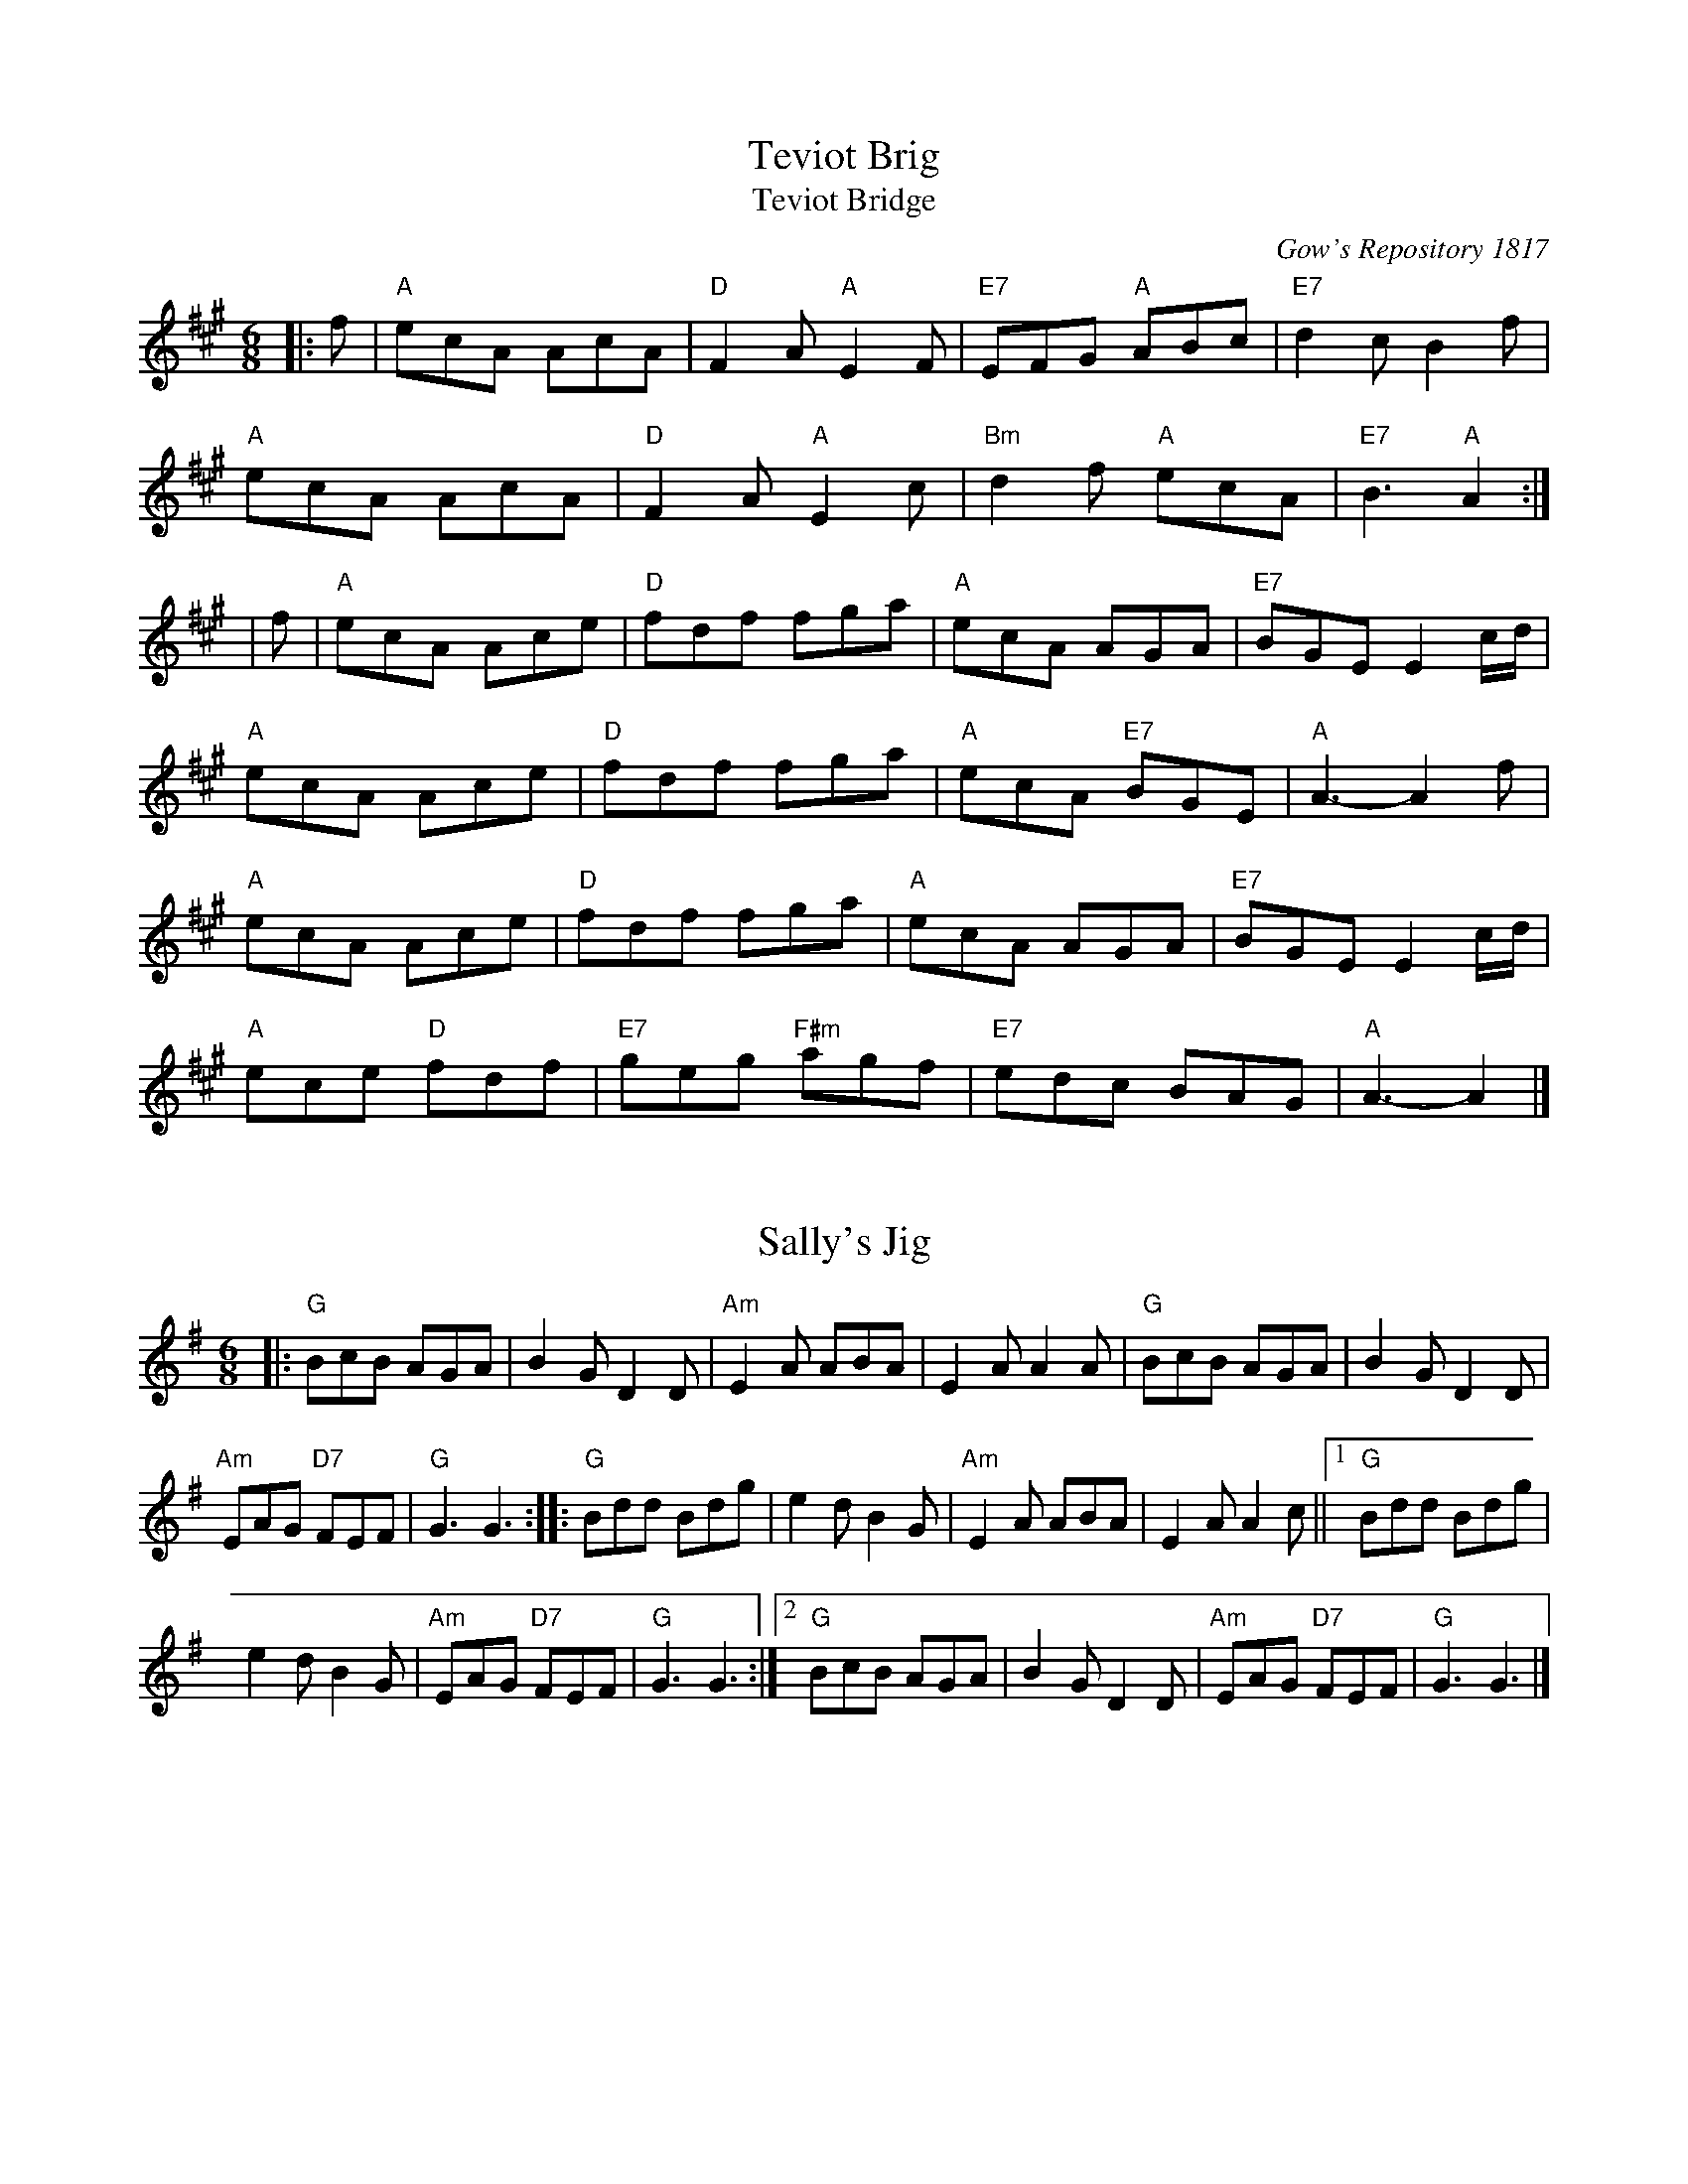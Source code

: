 %%%%%%%%%%%%
% Jigs
%%%%%%%%%%%%

X: 1
T:Teviot Brig
T:Teviot Bridge
R:jig
N: BSFC  VIII-21
N: Gow's Repository 1817. Above air from Companion to the Reticule.
N: Hunter  304
N: OTDT  p.64
N: Skye  p.176
B:RSCDS __-1
D:Winston Scotty Fitzgerald on Celtic 17
O:Gow's Repository 1817
Z: 1997 by John Chambers <jc@eddie.mit.edu> http://eddie.mit.edu/~jc/music/abc/
M:6/8
L:1/8
K:A
|:f | "A"ecA AcA | "D"F2A "A"E2F | "E7"EFG "A"ABc | "E7"d2c B2f |
"A"ecA AcA | "D"F2A "A"E2c | "Bm"d2f "A"ecA | "E7"B3 "A"A2 :|
| f | "A"ecA Ace | "D"fdf fga | "A"ecA AGA | "E7"BGE E2c/d/ |
"A"ecA Ace | "D"fdf fga | "A"ecA "E7"BGE | "A"A3- A2f |
"A"ecA Ace | "D"fdf fga | "A"ecA AGA | "E7"BGE E2c/d/ |
"A"ece "D"fdf | "E7"geg "F#m"agf | "E7"edc BAG | "A"A3- A2 |]

X: 2
T:Sally's Jig
R:jig
Z:added by Alf Warnock - alf0@rogers.com - www.alfwarnock.info/alfs
M:6/8
L:1/8
K:G
|:"G"BcB AGA|B2G D2D|"Am"E2A ABA|E2A A2A|"G"BcB AGA|B2G D2D|
"Am"EAG "D7"FEF|"G"G3 G3::"G"Bdd Bdg|e2d B2G|"Am"E2A ABA|E2A A2c||[1 "G"Bdd Bdg|
e2d B2G|"Am"EAG "D7"FEF|"G"G3 G3:|[2 "G"BcB AGA|B2G D2D|"Am"EAG "D7"FEF|"G"G3 G3|]

X: 3
T:Humours of Ennistymon
R:jig
D:Kevin Burke: Open House
M:6/8
L:1/8
Q:3/8=90
K:G
~B3 GBd|~c3 Adc|~B3 GBd|cAG E/2F/2GA|
~B3 GBd|~c3 ABc|Bed cAF|AGF G3:|
|:~f3 fed|cAG FGA|~g3 gfg|afd d2e|
faf fed|cAG FGA|BdB cAF|AGF GBd:|
|:gdB gdB|ecA ecA|~B3 GBd|cAG FGA|
|[1 gdB gdB|ecA ecA|BAB GBd|cAF G3:|
|[2 gba gdB|egf ecA|BAB GBd|cAF G3|]

X: 4
T:Shandon Bells
R:Jig
C:Kevin Briggs, via EF
S:Nottingham Music Database
M:6/8
L:1/8
Q:3/8=120
K:Edor
B|"D"AFD DFA|ded "A"cBA|"Em"BGE EGA|B2A "A7"Bcd|
"D"AFD DFA|ded "A"cBA|"Em"Bcd "A7"ecA|"D"d3 d2:|
g|f2d ded|faa afd|"A"cAA eAA|cAc "A7"efg|
"D"f2d ded|faa afd|"G"Bcd "A7"ecA|"D"d3 d2:|

X: 5
T:Swallowtail Jig
R:Jig
C:Trad
M:6/8
L:1/8
K:D
|:"Em"GEE BEE|GEE BAG|"D"FDD ADD|dcd AGF|"Em"GEE BEE|
GEG B2c|"D"dcd AGF|"Em"GEE E3::"Em"Bcd e2f|e2f edB|
Bcd e2f|"Bm"edB d3|"Em"Bcd e2f|e2f edB|"D"dcd AGF|"Em"GEE E3:|


X: 6
T:Mooncoin Jig
R:Jig
H:Tommy Peoples, 70"s studio bootleg
M:6/8
L:1/8
Q:3/8=120
K:D %ie. A with natural G
|:cBA AEA|AEA Bcd|~c2A Ace|dBG Bcd|
~c2A AEA|AEA Bcd|Ace gfe|dBG Bcd:||
:cde efg|faf gfe|~c2e efg|faA Bcd|
cde efg|afd bge|afd gec|dBG Bcd:|
|:cBA Aaf|ecA Bcd|~c2A ~g2e|dBG Bcd|
~c2A Aaa|Agg Aff|Aee efa|dBG Bcd:|

X: 7
T:Hare in the Corn
R:Jig
D:From Planxty album
M:6/8
L:1/8
Q:3/8=120
K:D
A|:"D"FAA AFA|"G"BdB "D"AFE|~F3 "A7"EDE|"D"FDD D2A|
FAA AFA|"G"BdB "D"AFA|Bcd "A7"ecA|"D"ded d2:|
|:e|"D"f2f fed|"G"g2g gfe|"D"f2f fed|"A7"a2a bag|
"D"f2f fed|"Em"gee "A7"ecA|"G"Bcd "A7"ecA|"D"ded d2:|

X: 8
T:Gander in the Pratie Hole
R:Jig
M:6/8
L:1/8
Q:3/8=120
K:D
|:"D"FAD FAD|"G"GFG "A7"EFG|"D"FAD "A7"FAG|"D"FDD D2E|
"D"FAD FAD|"G"G2G "A7"EFG|"D"FAD "A7"FAG|[1 "D"FDD D2E:|[2 "D"FDD D2A||
"D"Adc ded|"A"cAB "C"=cBA|"D"Add ded|"A"cAB "C"=c2B|
"D"Adc ded|"A"cAB "C"=cde|"D"fed "A"ecA|GEA "D"D2:|

X: 9
T:Frost is all over
R:Jig
C:Trad.
M:6/8
L:1/8
Q:3/8=120
K:D
|:"D"AFD DEF|ABd B2A|ABA F2F|"G"GFG "A"E3|
"D"AFD DEF|ABd B2A|ABA F2E|"A"EDD "D"D3:|
|"D"fdd ede|fdd d2e|~f3 def|"G"~g3 "A"efg|
"D"fed "G"B2d|"D"A2d "Bm"F3|"D"ABA "A"F2E|"D"EDD D2A:|

X: 10
T:Praties are dug
R:Jig
C:Trad.
M:6/8
L:1/8
Q:3/8=120
K:D
|"D"def edB|AFD E2D|FAA AFA|"Em"Bee "A"edB|
"D"def edB|AFD E2D|FAA AFA|"G"Bdd "D"d2g:|
|:"D"fga agf|"G"gab bag|"D"fga agf|"G"gfg "A"e2g|
"D"fga  agf|"G"gab bag|"D"fga "A"efg|"D"fdc d2z:|

X: 11
T:Draught of Ale
R:jig
Z:Boston
M:6/8
L:1/8
Q:3/8=120
K:G
D|"G"GBA G2B|def gdB|GBA G2B|"D"AFD AFD|"G"GBA G2B|def gfg|
edB "D"dBA|"G"BGG G2:|d|"Em"efe edB|"D"def gfg|"Em"efe edB|
"D"dBA ABd|"Em"efe edB|"D"def gfg|"G"edB "D"dBA|"G"BGG G2:|

X: 12
T:Rakes of Kildare
R:jig
M:6/8
L:1/8
Q:3/8=120
K:Ador
G|"Am"EAA AGA|Bcd e2f|"G"~g3 ege|dBA GFG|"Am"EAA AGA|
Bcd e2f|"G"~g3 edB|"Am"A3 A2:|a|"Am"aea aea|
aga b2a|"G"~g3 ege|[1 dBA G2a|"Am"aea aea|aga b2a|"G"~g3 edB|
"Am"A3 A2a:|[2 dBG BAG|"Am"EAA AGA|Bcd e2f|"G"~g3 edB|"Am"A3 A2|]

X: 13
T:Dingle Regatta
R:Jig
C:Folk Camp, via EF
S:Nottingham Music Database
M:6/8
L:1/8
Q:3/8=120
K:G
B/2c/2|"G"d^cd e2d|"Em"B^AB d2B|"Am"A2A "D7"AGA|"G"B2A GBc|
d^cd e2d|"Em"B^AB d2B|"Am"ABc "D7"B2A|"G"G3 -G2:|
d|d3 def|"Em"g3 gfg|"Am"a3 "D7"aga|"G"b2a "D7"gfe|
"G"d3 def|"Em"g3 gfg|"Am"a2g f2e|"D7"def "G"g2:|
d|gbg dgd|BdB GBG|"D7"FGA DEF|"G"G2B "D7"def|
"G"gbg dgd|BdB GBG|"D7"FGA DEF|"G"G3 -G2:|

X: 14
T:Lanigan's Ball
R:Jig
H:Seamus Quinn
M:6/8
L:1/8
Q:3/8=120
K:G
|:E2E G2A|B2A Bcd|D2D F2G|ABA AFD|
E2E G2A|B2A Bcd|eBB B2A|BEE E3:|
e2f g2e|fag fed|e2f gfe|fdB Bcd|
e2f g2e|fag fed|edB cBA|[1 BGE EDE:|[2 BGE +B3E3+|]

X: 15
T:Brendan Tonroe's
R:Jig
Z:added by Alf Warnock
M:6/8
L:1/8
Q:3/8=120
K:D
D2E|:~F3 AFE|FDB, A,B,D|~F3 ~G3|BdB AFE|
~F3 AFE|FDB, A,B,D|FEF GFG|BAF D2:||
e|:fed dcd|edc Bdg|fef dcd|ABF A2e|
fed dcd|edc Bdg|fef gec|dAF D3:|

X: 16
T: The Mill Pond
T:Loch Giel
R:Jig
Z:added by Alf Warnock
M:6/8
L:1/8
K:G
|:DGG BGG|dGG BGG|DFA DFA|DFA cBA|
DGG BGG|dGG BAG|DFA cBA|AGF G2z:|
|:Bdg bgg|aff gfe|Ace aba|gag fdc|
Bdg bgg|aff gfe|ABc ecA|AGF G2z:|

X: 17
T:Kesh Jig
R:jig
C:Trad.
M:6/8
L:1/8
K:G
D|"G"G3 GAB|"Am"ABA ABd|"G"edd gdd|"D"edB dBA|"G"GAG GAB|
"Am"ABA ABd|"G"edd gdB|"D"AGF "G"G2:|A|"G"B3 dBd|"C"ege "G"dBG|
"G"B3 dBG|"Am"ABA AGA|"G"B3 dBd|"C"ege "G"dBd|gfg "Am"aga|"G"bgg g2:|

X: 18
T:Blackthorne Stick
R:Jig
C:Kevin Briggs, via EF
S:Nottingham Music Database
M:6/8
L:1/8
Q:3/8=120
K:G
d|"G"gfg "C"ege|"G"dBG "C"AGE|"G"DGG "D7"FGA|"G"BAG "D7"A2d|
"G"gfg "C"age|"G"dBG "C"AGE|"G"DGG "D7"FGA|"G"BGG G2:|
d|edd gdd|edd gdd|ede "C"gfe|"Am"dcB "D7"A2d|
"G"gfg "C"age|"G"dBG "C"AGE|"G"DGG "D7"FGA|"G"BGG G2:|

X: 19
T:Morrison's Jig
R:Jig
M:6/8
L:1/8
Q:3/8=120
K:Edor
|~E3 BEB|EBE AFD|~E3 BEB|dcB AFD|
~E3 BEB|EBE AFD|~G3 FGA|BAG FED:|
Bee fee|aee fed|Bee fee|fag fed|
Bee fee|aee fed|gfe d2A|BAG FED|
Bee fee|aee fed|Bee fee|faf def|
~g3 gfe|def g2d|edc d2A|BAG FED|]

X: 20
T:Mist on the Mountain
R:Jig
M:6/8
L:1/8
Q:3/8=120
K:Ador
G|EAA ABd|e2A AGE|~G3 GAB|dBA GED|
EAA ABd|e2A AGE|efg dBG|BAG A2:|
a|age a2b|age edB|AGE G2A|BAB GED|
age a2b|age edB|AGE G2A|BAG A3|
age a2b|age edB|AGE G2A|BAB GED|
EDE G2A|BAG ABd|efg dBG|BAG A2|]

X: 21
T:Humours of Quarrycross
R:jig
B:Cole p.58
Z:The Bridal Jig
Z: John Chambers <jc@eddie.mit.edu> http://eddie.mit.edu/~jc/music/
M:6/8
L:1/8
K:G
|: "D7"D | "G"G2G BGB | "D7"def "G"gfg | "C"ecA "G"dBG | "D7"FAG FED|
| "G"G2G BGB | "D7"def "G"gfg | "C"ecA "G"dBG | "D7"cAF "G"G2 :|
|: B | "Em"Bee edB | "D"def "Em"g2a | bag "D"agf | "Em"e2e edB |
| "Em"Bee edB | "D"def "Em"g2a | bag "D"agf | "Em"e2e e2 :|

X: 22
T:Pipe on the Hob
R:Jig
M:6/8
L:1/8
Q:3/8=120
K:Ador
AB|:c3 edc|edc BAG|~A3 ~g3|eaa ged|
c3 edc|ed^c deg|age dBe|[1 ~A3 A2B:|[2 ~A3 Aef|
|:~g3 geg|age dBe|~A3 ~g3|eaa gef|
g3 geg|age deg|age dBe|[1 ~A3 A2f:|[2 ~A3 A2B|
|:c3 dcd|ecA AGE|c3 dcd|ecA A2B|
cBc dcd|ede gab|age dBe|~A3 A2z:|

X: 23
T:Connaughtman's Rambles
M:6/8
R:jig
L:1/8
Z:Alf Warnock - alf0@rogers.com
K:D
"D"FAA dAA|BAB dAG|FAA dfe|"Bm"dBB BAG|"D"FAA dAA|
BAB def|"G"gfe "D"dfe|"Bm"dBB B3::"Bm"fbb faa|fef "A7"d2e|
"Bm"fbb faa|fed "A7"ede|"Bm"fbb afe|"D"dBc def|"G"gfe "D"dfe|"Bm"dBB B3:|

X: 24
T:Gallagher's Frolics
R:Jig
Z:Added by Alf Warnock
M:6/8
L:1/8
Q:3/8=120
K:D
D|:EDE GFE|BAB dBA|BdB BAB|GFG AFD|
EDE GFE|BAB dBA|BAG FAF|GEE E2:|
B|:e2f gfe|g2a bge|dcd fed|faf fed|
e2f gfe|dfe dBA|BAG FAF|GEE E2:|

X: 25
T:Rambling Pitchfork
R:Jig
M:6/8
L:1/8
Q:3/8=120
K:D
E|~F3 AFF|dFF AFD|~G3 ABc|ded cAG|
FEF AFF|dFF AFD|GFG BGB|AFD D2:|
A|d2e fdf|ecA AFA|d2e fed|faf gfe|
dcd fdf|ecA AGF|~G3 BGB|AFD D2:|

X: 26
T:Garrett Barry's
R:Jig
Z:Seattle.  Fine piping jig.
M:6/8
L:1/8
Q:3/8=120
K:Dmix
|:DEF ~G3|AGE c2A|dcA d2e|fed cAG|EFF GFG|AGA cde|
dcA GEA|~D3 D2:|A|dcA d2e|fed ege|dcA c2d|
ege dcA|dcA d2e|~f3 ~e3|dcA GEA|~D3 D2:|

X: 27
T:Old Tipperary
R:Jig
Z:Lorna LaVerne
M:6/8
L:1/8
Q:3/8=120
K:G
d|:cAF ~G3|ABA G2d|cAG GFG|ADE F2d|cAF ~G3|ABA GBd|
fdd edd|[1 fdd cAd:|[2 fdd cAF||:GBd ~g3|gaf g2g|dgg dgg|
a2g fga|bag agf|gfe f2e|dcA (3Bcd e|fed cAF:|

X: 28
T:Winning Ticket
R:Jig
C:Jerry Holland
Z:Added by Alf.warnock@rogers.com
M:6/8
L:1/8
Q:3/8=120
K:G
E|DB,D G2A|BGB de=f|ecg dBG|A/2B/2cB AGE|
DB,D G2A|BGB de=f|ecg dBA|[1 G3 G^FE:||[2 G3 GBd||
g2a bag|a^fd d2e|=f2g agf|ege cBc|
ded dBA|GBd g2=f|ecg dBA|[1 G3 GBd:|[2 G3 z3|]

X: 29
T:Mike's Fancy
R:Jig
C:Jerry Holland
M:6/8
L:1/8
Q:3/8=120
K:G
c|:Bd^c dBG|Bdg dBG|EA=c cBc|FAd d2c|
Bd^c dBG|Bdg dBG|EAG FEF|[1 G3 G2=c:|[2 G3 G2C||
D3 DB,G,|CEG EDC|D3 DGB|=cBc ADC|
D3 DB,G,|CEG EDC|B,DG FEF|G3 G2z:|

X: 30
T:Baby Brat
R:Jig
C:Jerry Holland
B:Jerry Holland's Collection of fiddle tunes
M:6/8
L:1/8
Q:3/8=120
K:G
|:G,B,D GDB,|A,CE AEC|B,DG BGD|EDC B,CA,|
G,B,D GDB,|A,CE AEC|B,DG BGD|CB,A, G,2z:|
DGG Bdg|bag dcB|Aaa bag|gfa gdc|
DGG Bdg|bag dcB|Aaa bag|fef g2z:|

X: 31
T:Bride's Favorite
T:O'Brien's
R:Jig
M:6/8
L:1/8
Q:3/8=120
K:G
D|~G3 BAB|GBd gdB|AFd cAF|GBd gdB|
~G3 BAB|GBd gdB|AFd cAF|AGF G2:|
d|~g3 f2a|gdB GBd|~g3 fed|egf e2f|
~g3 fga|gdB GBd|cAd cAF|AGF G2:|
D|GBd ~g3|edc BcA|GBd ~g3|faf g2a|
bgb afa|geg fed|ed^c def|gaf g2:|

X: 32
T:Tobin's Favourite
R:jig
C:Trad, arr Phil Rowe
S:Nottingham Music Database
M:6/8
L:1/8
Q:3/8=120
K:D
|:"D"DFA dcd|"A7"ecA cde|"D"fef "G"gfg|"A"ecA "A7"GFE|
"D"DFA dcd|"A7"ecA cde|"D" (4fgaf "A7"gec|[1 edc "D"dFE:|[2 edc "D"dfe|
|:dfa agf|"A" (4efge "A7"efg|"D"fef "G"gfg|"A"ecA "A7"GFE|
"D"DFA dcd|"A7"ecA cde|"D"fga "A7"gec|edc "D"d2z:|

X: 33
T:Paddy Gavin's
R:jig
S:a Mick Moloney album
Z:Added by alf.warnock@rogers.com
M:6/8
L:1/8
Q:3/8=120
K:D
|:F|GEG BGB|e2d cAG|FDF AFA|d2d DFA|GEG BGB|
G2E EBc|dcd DFA|GAF E2:|
|:D|EGB e2f|gfe fed|DFA d2e|faf fed|
EGB e2f|gfe fed| BdB DFA |GEF E2:|

X: 34
T:Priest's Boots
R:Jig
S:A Mick Moloney album
Z:Added by alf.warnock@rogers.com
M:6/8
L:1/8
Q:3/8=120
K:D
fg|:afa geg|fdf ecA|dcd fed |cAc efg|
afa geg|fdf ecA|dcd fef|[1 gec d2g:|[2 gec dcd|
:efe efe|efd cBA|dcd fed| cAc ecd|
efe efe| efd cBA|dcd fef|gec d2z:|


X: 35
T:Blarney Pilgrim
R:Jig
C:Alistair Anderson, via EF
S:Nottingham Music Database
M:6/8
L:1/8
Q:3/8=120
K:G
D|:DED DEG|A2G ABc|BAG AGE|GEA GEC|
DED DEG|A2G ABc|BAG AGE|GED D2:|
d|:ded dBG|AGA BGE|ded dBG|AGA GBd|
g2e dBG|AGA BGE|B2G AGE|GAG G2:|
G|A2D B2D|A2D ABc|BAG AGE|GEA GED|
A2D B2D|A2D ABc|BAG AGE|GED D2:|

X: 36
T:Cliffs of Moher
R:Jig
Z:Boston, Madison, Vancouver
M:6/8
L:1/8
Q:3/8=120
K:G
|:eaa bag|e/f/af ged|c2A BAG|EFG ABc|
eaa bag|e/f/af ged|cAA BAG|EFG A3:|
e=fe dBA|e=fe dBA|G2d dBA|GAB dBd|
e=fe dBA|e=fe dBA|GAB dBG|E=FG A3|
~e3 dBA|~e3 dBA|~G3 dBA|GAB dBd|
e=fe dee|cee Bee|EFG BAG|EDB, A,3|]

X: 37
T:Lark In The Morning
R:Jig
M:6/8
L:1/8
Q:3/8=120
K:D
|:"D"AFA AFA|"G"BGB BdB|"D"AFA Ade|"Bm"fed "G"BdB|"D"AFA AFA|"G"BGB BdB|
"D"def afe|"Bm"fdB BdB::"D"def afa|"G"baf "D"afe|def afe|"Bm"fdB "G"B2A|
"D"def afa|"G"baf "D"a2f|"G"gag "D"fgf|"Em"edB "G"BdB::"D"d2f fef|fef fef|"Bm"d2f fef
|"Em"edB "G"B2A|"D"d2f fef|fef fef|"G"gag "D"fgf|"Em"edB "G"BAB::"D"Add fdd|
edd fdB|Add fdd|"Em"edB B2A|"D"Add fdd|ede f2f|"G"gag "D"fgf|"Em"edB "G"BdB:|

X: 38
T:Haste to the Wedding
R:Jig
Z:added by Alf Warnock
M:6/8
L:1/8
Q:3/8=120
K:D
A|:AFA Agf|ede fdB|AFA AGF|GFG EFG|
AFA Agf|ede fdB|AFA faf|ded d2:|
a|:afa afa|bgb bgb|afa afa|gfg efg|
a3 ~f3|ede fdB|AFA faf|ded d2:|

X: 39
T:Tripping Up the Stairs
R:Jig
M:6/8
L:1/8
Q:3/8=120
K:D
A|FAA GBB|Add fed|cBc ABc|dfe d2A|
FAA GBB|Add fed|cBc ABc|dfe d2:|
c|dBB fBB|fgf fed|cAA eAA|efe edc|
dBB fBB|fgf fed|cBc ABc|dfe d2:|

X: 40
T:Trip to Athlone
R:Jig
E:10
M:6/8
L:1/8
Q:3/8=120
K:D
B|ABA ~D3|d=cA AGE|ABA ABc|dAB cde|
ABA ~D3|d=cA AGE|GFG Ade|fdc d2:|
e|fed edc|Add cde|fed edc|ABc def|
~g3 age|ed=c AGE|~A3 Ade|fdc d2:|

X: 41
T:Humours of Glendart
R:jig
Z:added by Alf Warnock - alf0@rogers.com - www.alfwarnock.info/alfs
M:6/8
L:1/8
Q:3/8=120
K:D
A | BAF AFD | FEF DFA | BAF AFD | FEE EFA | BAF AFD | FEF DFA |
dcB AFE | FDD D2 :| A | def d2B | ABA AFA | def def |
efe efB | def d2B | ABA AFA | dcB AFE | FDD D2 :|

X: 42
T:Cook in the Kitchen
R:Jig
M:6/8
L:1/8
Q:3/8=120
K:G
DGG GAG|FDE =F3|DGG GFG|Add cAG|
DGG GAG|FDE =F2d|cAG FGA|BGG G2:|
A|~B3 BAG|ABA AGF|~G3 FGG|Add cAG|
~B3 BAG|ABA ABc|dcA AGF|AGF G2:|
B|d2e f2g|a2g fed|cAG FGA|BGB AFD|
d2e f2g|a2g fed|cAG FGA|BGG G2:|

X: 43
T:Scatter the Mud
R:jig
Z:added by Alf Warnock - alf0@rogers.com - www.alfwarnock.info/alfs
M:6/8
L:1/8
Q:3/8=120
K:Am
|: "Am"eAA BAA|eAA "G"ABd|"Am"eAA BAB|"G"dBG GBd|
"Am"eAA BAA|eAA "Em"AGE|"G"GAB d2e|"Am"dBA A3:|
|:"Am"eae ege|"G"edB ABd|"Am"eae ege|"G"dBG GBd|
"Am"ea^f "G"g2e|"Em"edB AGE|"G"GAB dge|dBG "Am"A3:|

X: 44
T:Coleraine's Jig
R:Jig
C:Trad, arr Phil Rowe
M:6/8
L:1/8
Q:3/8=120
K:Am
E|"Am"EAA ABc|"E7"Bee e2d|"Am"cBA ABc|"E7"B^GE E2E|
"Am"EAA ABc|"E7"Bee e2d|"Am"cBA "E7"^GAB|"Am"cAA A2:|
|:B|"C"c2c cdc|"G"Bdg g2^g|"Am"aed cBA|"E7"^GBG E^FG|
"Am"A^GA "E7"BAB|"Am"cde "Dm"fed|"Am"cBA "E7"^GAB|"Am"cAA A2:|

X: 45
T:Mug of Brown Ale
T:Clare Jig
R:Jig
Z:Seattle
M:6/8
L:1/8
Q:3/8=120
K:Ador
g/f/|eAA fAA|gfg age|dBA ~G3|BGB dBd|
eAA fAA|gfg age|dBd gdB|ABA A2:|
e|efg ~a3|aba age|dBd ~g3|gag ged|
efg ~a3|aba age|dBd gdB|ABA A2:|

X: 46
T:Calliope House
R:Jig
C:Dave Richardson
N:Usually played in key of E, so capo at 2nd fret
M:12/8
L:1/8
Q:3/8=120
K:D
|:aaa faa eaa def|g2g fgf e2e edB|AAA A2F A2B d2e|[1 f2f fed e3 efg:
|[2 f2f efe d3 d2A||:dAA fAA eAA fed|Bee e2d efd B2B|
AAA A2F A2B d2e|[1 f2f fed e3 dBA:|[2 f2f efe d3 dfg|]

X: 47
T:Irish Washerwoman
R:jig
C:Trad, via EF
S:Nottingham Music Database
M:6/8
L:1/8
Q:3/8=120
K:G
d/2c/2|"G"BGG DGG|BGB dcB|"Am"cAA EAA|"D7"cAc edc|
"G"BGG DGG|BGB dcB|"C"cBc "D7"Adc|"G"BGG G2:|
g|bgg dgg|bgb bag|"D7"aff dff|afa agf|
"C"egg "G"dgg|"D7"cgg "G"BgB|"C"cBc "D7"Adc|"G"BGG G2:|

X: 48
T:Smash the Windows
R:jig
M:6/8
L:1/8
K:D
|: A | "D"DED F2A | d2f "A"ecA | "G"G2B "D"F2A | "Em"E2F "A7"GFE |
"D"DED F2A | d2f "A"ecA | "G"Bgf "A7"edc | "D"d3 d2 :|
| f/g/ | "D"a2f f2d | Adf agf | "A7"g2e e2c | Ace gfe |
| "D"a2f f2d | Adf agf | "Em"gfe "A7"cde | "D"fdd d2e/f/ ||
| "D"a2f f2d | Adf agf | "A7"g2e e2c | Ace gfe |
| "D"fed "Em"gfe | "D"agf "G"bag | "D"fed "A7"cde | "D"fdd d2 |]

X: 49
T:Jig of Slurs
R:Jig
S:Boys of the Lough; Johnny Cunningham
M:6/8
L:1/8
Q:3/8=120
K:D
|:Add dcd|Bdd Add|Bdd Add|Bee edB|
Add dcd|Bdd Add|Bdd cde|fdc d2B:|
|:A2f fef|a2f fed|B2e ede|f2f edB|
A2f fef|a2f fed|Bdd cde|fdc d2B:|
K:G
|:G2g gfg|agf gdB|G2g gfg|agf gab|
G2g gfg|agf gdB|e2e efg|fed edB:|
|:GBB Bdd|dee edB|GBB Bdd|dee efg|
GBB Bdd|dee edB|e2e efg|fed edB:|

X: 50
T:Queen of the Fair
R:Jig
Z:added by Alf Warnock
M:6/8
L:1/8
Q:3/8=120
K:D
AG|:FEF DA,D|DFA dAF|GBG FGA|BEE E2G|
FEF DA,D|DFA dAF|GFG BAG|FDD D2g:|
|:fdf ecA|Bcd AFD|GBG FGA|BEE E2g|
fdf ecA|Bcd AFD|EFG BAG|FDD D2z:||
Add fdd|add fdd|Ace geg|fdf ecA|[1 Add fdd|
add fdd|EFG BAG|FDD D2B:||[2 afa geg|fdf ecA|
EFG BAG|FDD D2|]

X: 51
T:Tongs By the Fire
R:Jig
M:6/8
L:1/8
Q:3/8=120
K:G
E/2F/2|GBd cAF|Gge dBG|cdc BdB|ABG FED|
GBd cAF|Gge dBG|cdc Bag|fef g2:|
f|gdB gdB|gfa gdB|gfg eag|fdd def|
gbg faf|(4efge def|gdB AGA|BGF G2:|

X: 52
T:Shores of Lough Gowna
R:Jig
H:Dermot Diamond
H:Millown Malbay 1985
M:6/8
L:1/8
Q:3/8=120
K:D
|~B3 BAF|FEF DFA|BFF BAF|d2e fed|
BdB {d}BAF|FEF DFA|def geg|fdB BdA||
BAA BAF|FEF DFA|~B3 BAF|d2e fed|
BdB {d}BAF|FEF DFA|def geg|fdB BdA
|:def a2b|afb afe|dFA def|~g3 fdB|
def +A2a2+b|afb afe|def geg|fdB BFA:|

X: 53
T:Contentment is Wealth
R:Jig
M:6/8
L:1/8
Q:3/8=120
K:D
G/2A/2|:GFG Eed|BAB EAG|FAF DdB|AFD Def|
gfe edB|BAB dcd|(4BcdB DFA|GEE E2z:|
|:~e3 Beg|bge gfe|~d3 Adf|afd fed|
~e3 Beg|bge gfe|(4BcdB DFA|GEE E2:|
"Last time"~g3~a3|bag fed|BdB DFA|GED E3|

X: 54
T:Boys of Tanderagee
R:Jig
M:6/8
L:1/8
Q:3/8=120
K:C
G|:"Dm"AGA DED| AGA c2A| "C"GAG CDC| CEG cBc|
"Dm"AGA DED| AGA cde| "C"dcA GEG| "Dm"ADD D2G:|
|: "Dm"ABc d2d| edc dAB| "C"cdc cGE| CEG cBc|
"Dm"ABc d2d| edc d2c| "C"dcA GEC| "Dm"DED D2G:|

X: 55
T:Kilavel Jig
R:Jig
M:6/8
S:Charles de Lint
L:1/8
Q:3/8=120
K:G
|:B2E GFE|BAB edB|AFF DFF|AFA dBA|
B2E GFE|BAB edB|AFA dAF|EFE E3:|
|:Bef g2e|faf edB|AFF DFF|AFA dBA|
Bef g2e|faf edB|AFA dAF|EFE E3:|

X: 56
T:Winter Ducks
R:Jig
Z:Added by Alf Warnock, named by Charles de Lint
M:6/8
L:1/8
Q:3/8=120
K:G
D|GFG AGA|B2g gdB|GAB c2A|BGE EDE|
GFG AGA|B2g gdB|cBA  B/c/dB|AGF G2:|
d|gfg efg|eag fed|gfg efg|afd def|
gfe agf|gfe edB|cBA  B/c/dB|AGF G2:|

X: 57
T:Lilting Banshee
R:Jig
Z:Added by Alf Warnock
M:6/8
L:1/8
Q:3/8=120
K:D
|:EAA EAA|BAB G2A|Bee edB|def gfg|
eAA eAA|BAB G2A|Bee edB|dBG A2d:|
|:eaa age|dBA G2A|Bee edB|def gfg|
eaa age|dBA G2A|Bee edB|dBG A2G:|

X: 58
T:Banish Misfortune
R:Jig
C:Trad.
Z:Added by Alf Warnock
M:6/8
L:1/8
Q:3/8=120
K:G
|:fed =cAG|Add cAG|F2D DED|FEF GFG|
A2A cAG|AGA cde|fed cAG|Ad^c d2z:|
|:f2d d^cd|f2g agf|e2=c cBc|ede gec|
f2g agf|e2f gfe|fed cAG|Ad^c d2e:||
f2g e2f|ded =c2d|A3 AGA|F2A GFD|
cdc cAG|AGA cde|fed cAG|Add d3:|

X: 59
T:Out on the Ocean
T:Portroe Jig
R:Jig
M:6/8
L:1/8
Q:3/8=120
K:G
|:~B3 BAG|BdB ~A3|GED G2A|~B3 AGE|
D2B BAG|BdB ~A3|GED G2A|[1 BGF G3:|[2 BGF GBd|
|:ege edB|ege edB|ded dBd|gfe dBA|
G2A B2d|ege dBA|GED G2A|[1 BGF GBd:|[2 BGF G3|

X: 60
T:Willie Coleman's
R:Jig
S:M. Molloy
B:Black Book
E:10
M:6/8
L:1/8
Q:3/8=120
K:G
A|B2G AGE|GED GBd|edB dgb|age dBA|
B2G AGE|GED GBd|edB dBA|BGG G2:|
gfg edB|dgb age|gfg edB|GBd e3|
gfg edB|dgb age|dBd gdB|AGF G3:|

X: 61
T:Geese in the Bog
R:Jig
Z:added by Alf Warnock
M:6/8
L:1/8
Q:3/8=120
K:C
B|cEE GEE|cEE GAB|cEE GED|EAA A2B|
cEE GEE|cEE GAB|cBA GED|EAA A2:|
B|cde ged|eaa ged|cde ged|eaa a2B|
cde ged|eaa ged|cBA GED|EAA A2:|

X: 62
T:Behind the Haystack
R:Jig
M:6/8
L:1/8
Q:3/8=120
K:D
A|d2e fdB|d2e fdB|AFE ~E3|AFE ~E3|
d2e fdB|d2e fdB|AFD ~D3|AFD D2:|
A|~B3 BAF|ABc d2B|AFE ~E3|AFE ~E3|
~B3 BAF|ABc d2B|AFD ~D3|AFD D2:|
f|~g3 faf|ede fdB|AFE ~E3|AFE ~E3|
~g3 faf|ede fdB|AFD ~D3|AFD D2:|

X: 63
T:Hag's Purse
R:Jig
S:Matt Cranitch Fiddle book
M:6/8
L:1/8
Q:3/8=120
K:G
B|:ADD FED|A2d cAF|GEE EDE|c2d cAG|
ADD FED|A2d cAF|GFG cGE|EDD D2z:|
|:d2e fdd|ged cAA|G2E EDE|c2d cAG|
Add fdd|ged cAA|GFG cAE|EDD D2z:|

X: 64
T:Flitch of Bacon
R:Jig
S:Krassen's O'Neill
M:6/8
L:1/8
Q:3/8=120
K:G
|:DGG ~B3|cAG FGA|DGG ~B3|cAF ~G3|
DGG ~B3|cAG FGA|fed ~f3|cAF|G3:|
def ~g3|fed g2B|def ~g3|fed cAF|
def ~g3|fed g2B|fed ~f3|cAF ~G3:|

X: 65
T:Tar Road to Sligo
R:Jig
Z:added by Alf Warnock
M:6/8
L:1/8
Q:3/8=120
K:D
e|fdB Bcd|ecA BAG|FAA ABc|dcd efg|
fdB Bcd|ecA BAG|FAA Aag|[1 fdc d2e:|[2 fdc d2B:||
Aff Aff|gfg efg|afd dcd|Bed cBA|
Aff Aff|gfg efg|afd bge|edc d2B|
Aff Aff|gfg efg|afd dcd|Bed cBA|
fdB gec|afd bge|a^ga b=ge|edc d2|]

X: 66
T:Father O'Flynn's
R:Jig
M:6/8
L:1/8
Q:3/8=120
K:D
A|"D"dAF DFA|ded "A"cBA|"D"dcd "A"efg|"D"fdf "A"ecA|"D"dAF DFA|ded "A"cBA|
"D"dcd "A"efg|"D"fdd d2::e|fdf fga|"A"ecA ABc|"Bm"dcd "E7"Bcd|
"A"cAA A3|"G"BGB Bcd|"D"AFD "Bm"DFA|"Em"dcd "A7"efg|"D"fdd d2:|

X: 67
T:Johnny Harling's
T:Dusty Windowsills
R:Jig
C:Johnny Harling
O:Ireland
M:6/8
L:1/8
Q:3/8=120
K:ADor
|:A2B cBA | eAB cBA | G2G EGG | DGG EGG |
A2B cBA | e2d efg | age dBG | BAG A3 :|
|: a2a age | dBd g3 | gag gfe | dBA GAG |
EGG DGG | EGG ABc | Bed BAG | BAG A3 :|
|: ABA gAf | ABA gAf | GAG eGd | GAG eGd |
ABA gAf | ABA efg | age dBG | BAG A3 :|

X: 68
T:Battering Ram
R:Jig
M:6/8
L:1/8
Q:3/8=120
K:G
B|dBG BAG|dBG G2B|dBG AGE|GED D2B|
ded BAG|ded BAG|AGA BAB|GED D2:|
d|deg aga|bge edB|deg aga|bge ega|
b2g age|ged ege|dBG ABA|GED D2:|
d|B2G A2G|B2D D2B|BAG AGE|GED D2d|
B2G A2G|B2G BdB|AGA BAB|GED D2:|

X: 69
T:Sean Ryans #1
R:Jig
S:Paddy Canny and Peter O'Loughlin, Clare (fiddles)
N:As played (P O'L much the louder)
Z:Bernie Stocks
M:6/8
L:1/8
Q:3/8=120
K:G
|:c2A {c}BAG|AGE DB,G,|~A,3 EDB,|DEG AGE|
c2A  (3Bcd B|AGE DB,G,|~A,3 EDB,|[1 DB,G, A,3:|[2 DB,G, A,2c||
{d}cBA ~a3|bag edB|GBd ~g3|GBd cBA|
~c3 ~d3|ede gab|age dBG|[1 EFG A2c:|[2 EFG A3|]

X: 70
T:Up Sligo
R:Jig
Z:Added by Alf.Warnock@rogers.com
M:6/8
L:1/8
Q:3/8=120
K:Em
D|EBB BAG|Fdd AFD|EBB EBB|AGF EFD|
EBB BAG|Fdd AB^c|ded BGB|AGF E2:||
A|Bee ede|fef dBA|Bee Bee|fe^c d2A|
Bee ede|fef dBA|BdB GBd|AGF E2:|

X: 71
T:Rose in the Heather
R:Jig
M:6/8
L:1/8
Q:3/8=120
K:D
E|FAF EFE|DFA BAF|ABd ede|fdB AFE|
FAF EFE|DFA BAF|AdB AFE|FDC D2:|
e|fdB ABd|faa afd|~g3 fed|~B3 efg|
fdB ABd|faa afa|baf fge|fdc d2:|

X: 72
T:Old Hag You Have Killed me
R:Jig
Z:Added by Alf Warnock
M:6/8
L:1/8
Q:3/8=120
K:G
G|FED c2A|ded cAG|ABA ABG|ABA A2G|
FED c2A|ded cAF|GAF GcA|GAF G2:|
de|fef gfg|afd cAG|ABA A2G|ABA Ade|
fef gfg|afd cAF|GAF GcA|GAG G2:|

X: 73
T:Orphan
R:Jig
M:6/8
L:1/8
Q:3/8=120
K:Em
|E3 EDB,|GFG AGA|BGB AFA|GEF EDB,|
A,3 EDB,|GFG AGA|[1 BGB AFA|GEE E3:|[2 BdB AdA|GEE E3|
|:ege dBA|GAB d2d|edB AGA|BGE DB,A,|
B,EE EDB,|GFG AGA|BGB AFA|GEE E3:|

X: 74
T:Jump at the Sun
R:Jig
C:John Kirkpatrick
S:Nottingham Music Database
M:6/8
L:1/8
Q:3/8=120
K:Dm
F/2E/2|"Dm"DFA ^G2A|DFA ^G2A|dAA dAA|"Gm"AGF "A7"E2F|
"Dm"DFA ^G2A|DFA ^G2A|dAA "Gm"BAG|"A7"FGE "Dm"D2:|
dAA fed|"A7"eAA gfe|"Dm"fed fed|"A7"ecA B2A|
"Dm"dAA fed|"A7"eAA gfe|dAA "Gm"BAG|"A7"FGE "Dm"D2:|

X: 75
T:My Darling Asleep
R:Jig
E:10
M:6/8
L:1/8
Q:3/8=120
K:D
e|fdd cAA|BAG A2G|FAA def|gfg eag|
fdd cAA|BAG A2G|FAA def|gec d2:|
A|FAA ABA|FAA BAG|FAA def|gfg eag|
fdd cAA|BAG A2G|FAA def|gec d2:|

X: 76
T:Da New Rigged Ship
R:Jig
C:Trad. Shetland
S:Aly Bain
M:6/8
L:1/8
Q:3/8=120
K:Am
|"Am"e2a aea|aea b2a|"Em"e2^f g2g|gag ^f2d|
"Am"e2a aea|aea b2a|"Em"g2e edB|"Am"A3 A3:|
"Am"e^fe edB|A2B c3|"Em"B2G B2G|Bcd E3|
"Am"e^fe edB|A2B c2d|"Em"e^fe dBG|"Am"A3 A3:|

X: 77
T:Off She Goes
T:Humpty Dumpty
R:jig
C:Trad
M:6/8
L:1/8
Q:3/8=120
K:D
|:F2A G2B|ABc d3|F2A G2B|AFD E3|
F2A G2B|ABc d3|f2d g2f|edc d3:|
|:faf def|gbg efg|faf def|ecA A3|
faf def|gbg efg|fed g2f|edc d3:|

X: 78
T:Kilmoulis Jig
R:Jig
Z:Added by alf.warnock@rogers.com
M:6/8
L:1/8
Q:3/8=120
K:D
A|ded cdc|BcB ABA|GAG FGF|FED E2A|f2f efe|
d2F FEF|GFG B2B|AFD D2e||f2f efe|d2F FEF|
GFG BAB|ABd e2e|f2f efe|d2F FEF |GFG BAB|AFD D2e|
|:f2f fed|g2g gfe|f2f fed|dcB A2e|
f2f fed|g2g gfe|fef afd|cBc d2e:|
dfa dfa|c2e ecA|gfe fed|B2e e2|
dfa dfa|c2e ecA|gfe fed|FEF G2:|

X: 79
T:Maid at the spinning wheel
R:Jig
S:Posted by Andrew Pickering
M:6/8
L:1/8
Q:3/8=120
K:G
D|G3 B2G|BcA B2D|G3 cAG|F3 AFD|
G3 B2G|BcA B2g|fed cAF|G3 G2:|
c|BAG AFD|D3 AFD|D3 AFD|EFG ABc|
BAG AFD|D3 AFD|ded cAF|G3 G2:|
D|GBd gba|gdB ecA|dBG cAG|F3 AFD|
GBd gba|gdB ecA|ded cAF|G3 G2:|
c|BAG Afd|Bfd Afd|Bfd AFD|EFG ABc|
BAG AFD|D3 AFD|ded cAF|G3 G2:|

X: 80
T:Johnny O'Leary's #1
R:Jig
Z:Added by alf.warnock@rogers.com, after Vince Milne workshop in Ottawa, Feb 1
Z:8
M:6/8
L:1/8
Q:3/8=120
K:A
AB|cAA eAA|a^ga e2d|cAA eAA|Bcd BAB|
cAA eAA|a^ga e2d|cAc BAB|cAA A2B:||
~c3 ecA|~d3 bfd|~c3 ecA|Bcd Bcd|
~c3 ecA|~d3 bfd|~c3 BAB|cAA A2b:|

X: 81
T:Johnny O'Leary's #2
R:Jig
Z:Added by alf.warnock@rogers.com, after Vince Milne workshop in Ottawa, Feb 1
Z:8
M:6/8
L:1/8
Q:3/8=120
K:Em
|:dcA G2A|BA^G ABc|dcA GBA|GEE E2c|
dcA G2A|BA^G ABc|dcA GBA|GEE E2z:|
gfg e2f|gfg e2f|gfg eag|fdc def|
gfg aba|gef g2e|dBA GBA|GEE E2z:|

X: 82
T:Arthur Darley
R:Jig
M:3/8
L:1/8
Q:3/8=120
K:D
dc/2B/2\
|:A2D|AGF|EDC|D2A|d2e|fgf|edc|d2A|
d2e|fgf|edc|d2A|BAG|FED|EDC|DA,B,|
CDE|Ddd|Aee|Aff|Agg|fed|edc|d3|1 dcB:|2 d=c_B||
K:F
M:6/8
|:A2f fef|A2f fef|Aff Agg|Aaa Abb|
A2f fef|A2f f2g|fed ed^c|[1 d3 dcB:|[2 d3 d2e|
K:D
|:fgf edc|d2A BAG|FED EDC|DA,B, CDE|
Ddd Aee|Aff Agg|fed edc|d3 d3:|

X: 83
T:Charlie Hunter
R:Jig
C:Jim McLeod, via EF
S:Nottingham Music Database
M:6/8
L:1/8
Q:3/8=120
K:D
A|"D"DFA "G"GBd|"D"Adf "A7"a2g|"D"fed "G"Bcd|"Em"ecA "A7"GFE|
"D"DFA "G"GBd|"D"Adf "A"a2g|"Bm"fef "A7"gec|edc "D"d2:|
f/2g/2|afd d2c|"G"BGG G2F|"E7"E^GB e2d|"A7"cAA Aag|
"D"fdA FDF|"G"GBd g2a/2g/2|"D"fef "A7"gec|edc "D"d2:|

X: 84
T:Little Burnt Potato
R:Jig
C:Lesley Dolman, via EF
S:Nottingham Music Database
M:6/8
L:1/8
Q:3/8=120
K:D
fg|"D"a^ga ba^g|afd Ade|fef "G"g2f|"Em"efe Bcd|
"A7"efe dcB|Ace a3|[1 a^ga ba=g|"D"f3 f2g:||[2 a^ga b2c|d3 d2e|
|:f2A f2A|f3 f2e|def agf|"Em"g3 gef|
"A7"gba gfe|dcB A2a|[1 a^ga ba=g|"D"f3 "A7"fde:|||[2 a^ga b2c|"D"d3 d2|]

X: 85
T:Luck Penny
R:Jig
C:Micheal Gorman, via EF
S:Nottingham Music Database
M:6/8
L:1/8
Q:3/8=120
K:G
G/2A/2|"G"B2G "D7"AGF|"G"DGG "D7"FGA|"G"BAG BdB|"C"cAG "D7"FGA|
"G"B2G "D7"AGF|"G"GBd gdB|"D7"def "G"gdB|"D7"cAF "G"G2:|
d|d2g gfg|b2g "D7"fga|"G"bag "D"agf|"Em"def "D7"g2a|
"G"bag "D"agf|"Em"gfg "Bm"fdB|"C"def "G"gdB|"D7"cAF "G"G2:|
G/2A/2|BAG GFG|DGB DGB|"F"AG=F FEF|C=FA CFA|
"G"BGG GFG|"Am"cAA A^GA|"D7"def "G"gdB|"D7"cAF "G"G2:|

X: 86
T:Monaghan Jig
R:Jig
C:Trad, arr Phil Rowe
S:Nottingham Music Database
M:6/8
L:1/8
Q:3/8=120
K:Em
c|:"Em"BGE F2E|BGE "D"FGA|"Em"BGE F2E|"D"AFD FGA|
"Em"BGE F2E|BGE "D"FGA|"G"dcB ABG|"D"FDF AGF:|
|:"Em"EGB efg|"Bm"fed "Em"edB|EGB "G"dBG|"D"FDF AGF|
"Em"EGB efg|EGB "G"dBG|dcB ABG|"D"FDF AGF:|
|:"Em"g2e efe|geg bge|g2e efg|"D"fdf agf|
"Em"g2e efe|g2e efg|"G"dcB ABG|"D"FDF AGF:|

X: 87
T:Sean Ryans #2
R:Jig
S:Paddy Canny and Peter O'Loughlin, Clare (fiddles)
N:As played (P O'L much the louder)
Z:Bernie Stocks
M:6/8
L:1/8
Q:3/8=120
K:G
EAA A2B|cAB cAG|~E3 ~G3|G,B,D GFG|
EAA A2B|cAB cde|gfg  (3efg e|[1 dBG A2G:|[2 dBG A2a||
{b}aea {b}aef|gdg gdg|aea aef|gfe deg|
{b}aea {b}aef|gdg gdg|gfg  (3efg e|dBG A2a|
{b}aea {b}aef|gdg gdg|~a3 aef|gfe def|
g2e fed|edB GBd|gfg  (3efg e|dBG A2G|]

X: 88
T:Whelan's Fancy
R:Jig
Z:Boston
Z:A rolling version of Morrison's
M:6/8
L:1/8
Q:3/8=120
K:Edor
~E3 BAF|FEB AFD|~E3 ~B3|dcB AFD|
~E3 BAF|FEB AFA|BdB BAB|dAG FED:|
~B3 ~e3|fed efe|~B3 g2e|fed BAF|
~B3 e2g|fed e2f|gbg faf|edB AFD:|

X: 89
T:Cunla
T:Frieze Britches
R:jig
M:6/8
L:1/8
Q:3/8=115
K:Dmix
|:FED EFG|AdB cAG|~A3 BAG|F/G/AF GED|
FED EFG|AdB cAG|~F3 GEA|~D3 D3:|
|:d2e fed|efd cAG|~A3 BAG|F/G/AF GED|
d2e fed|efd cAG|~F3 GEA|~D3 D3:|
|:~D3 c3|AdB cAG|AB^c dfd|ded cAF|
~D3 c3|(4BcdB cAG|~F3 GEA|~D3 D3:|
|:d2e fdd|Add fdd|^c2d eAA|fed eAA|
d2e fdd|add fed|faf gfe|dfe d3:|
|fed ed^c|ded ^cAG|~A3 BAG|F/G/AF GED|
fed ed^c|ded ^cAG|~F3 GEA|~D3 D2e||
fed ed^c|ded ^cAG|~A3 BAG|F/G/AF GED|
fef gfg|afd ^cAG|EFF GEA|~D3 D3|]

X: 90
T:Old John's Jig
T:Port Shean Tseain
R:Jig
S:Bill Dundon
M:6/8
L:1/8
Q:3/8=120
K:Ador
cAA cAA|GEF GAB|cAA A2G|Add ded|
cAA cAA|GEF GAB|cde =fed|cAG A3:|
efg eaa|ged cAG|efg eaa|bag a3|
efg eaa|ged cAA|cde =fed|cAG A3:|

X: 91
T:Tatter Jack Walsh
R:Jig
E:10
M:6/8
L:1/8
Q:3/8=120
K:Dmix
de|~f3 ded|cAB c2d|cAF GFG|Ad^c d2e|
fef ded|cAB c2d|cAF GFG|Ad^c d2:|
A|dfa afd|dfa afd|ceg gfg|ceg gag|
fef ded|cAB c2d|cAF GFG|Ad^c d2:|

X: 92
T:Tom Billy's Jig
R:Jig
O:Ireland
M:6/8
L:1/8
K:AMix
a3 ece | edB BAA | eaa Ace | dcB Ace |
a3 ece | edB BAB | GBd gfg | edB Ace :|
|:~g3~a3 | bag fed | faf gdB | BAB def |
~g3 ~a3  | bge egb |age dBe |[1 A2(3c/B/A/ Ace :|[2 A2(3c/B/A/ aed |
|:~c3 dcd | ecA cBA |ABA cBA | ABA aed | ~c3 dcd |
ede gab | age dBe |[1 A2(3c/B/A/ aed :|[2 A2(3c/B/A/ A2:|

X: 93
T:Trip to Sligo
R:Jig
Z:In O'Neill's as The Lark in the Morning.
E:10
M:6/8
L:1/8
Q:3/8=120
K:Em
D|E2e BGE|D2d AFD|E2e BGE|GFE e2f|
gfe dcB|ABG FED|EFG ABc|BGF E2:|
B|eBe gfe|dAd fed|eBe gfe|faf gfe|
faf gfe|dcB AFD|EFG ABc|BGF E2:|

X: 94
T:Kathleen Hehir's Jig
R:Jig
S:Treoir, 1985 (recorded by De Danann)
M:6/8
L:1/8
Q:3/8=120
K:D
|:dcd e2d|c2E EFG|~B3 BAG|F2D DFA|
dcd e2d|c2E EFG|~A3 GFE|DED D2A:|
|:F2A ded|c2B ~G3|ABA G2E|B2A ~F3|
DFA ded|c2B G2F|EFG ABc|ded d2A:|
|:ded d2e|f2d ~A3|fgf fed|c2d ecA|
ded d2e|f2d A2F|EFG ABc|ded d2f:|
|:a2f fef|Adf agf|g2e ede|ABc efg|
a2f fef|Adf agf|ged ABc|ded d3:|

X: 95
T:Paddy Carty's Jig
R:Jig
S:Treoir, 1993 (from Jimmy McHugh)
M:6/8
L:1/8
Q:3/8=120
K:G
A|:Bee B^cd|ABG FED|{A}GFG AGA|{d}B2A B^cd|
Bee B^cd|ABG {G}FEF|DFA dAF|EFE E2G:|
|:BEF G2A|BAG FED|BEF G2A|B2A Bed|
BEF G2A BAG {G}FEF|DFA dAF|EFE E2:|

X: 96
T:Strayaway Child
R:Jig
C:Michael Gorman
S:The Bothy Band
B:John O'Barbary
M:6/8
L:1/8
Q:3/8=120
K:Emin
A|BEE GEE|B,EE G2A|BEE BAG|FDF Bdc|
BEE GEE|B,EE G,2A|BdB B2A|GEE E2:|
A|Bee BdB|dBG AGA|Bee BdA|dBG A2A|
Bee BdB|dBG AGA|BdB B2A|GEE E2G||
Bee BdB|dBG AGA|Bee BdB|dBG A2f|
gfe dcB|AGA BGE|AGE DB,D|EFE E2|
|:D|EAG EDE|G2A BAG|AGE DB,D|EFE E2D|
EAG EDE|G2A BAG|AGE DB,D|E3 E2:|
|:B|ege ded|cBA BGE|GAB dBB|BGE E2c|
BAG EDE|GAB cBA|BAG EAG|EFE E2:|
|:B|Bee efg|fdf edA|Bee efg|fdf e2f|
gfe dcB|AFA BGE|AGE DB,D|EFE E2:|
|:e|edB edB|AGA BGE|edB edB|AGA B3|
edB gfe|dcB AGA|BAG EAG|EFE E2:|

X: 97
T:Langstrom's Pony
R:Jig
M:6/8
L:1/8
Q:3/8=120
K:D
|:fed cAA|EAA cAA|fed cAA|BGB dcB|
fed cAA|EAA cAA|faf gfe|dBG Bcd:|
|:cee dff|cee ecA|cee deg|dBG Bcd|
cee dff|cee efg|faf gfe|dBG Bcd:|
|:Ace a^ga|ecA ecA|GBd =gfg|dBG Bcd|
faf gfe|fed ecA|faf gfe|dBG Bcd:|
|:AEA A2d|cAc ecB|AEA AB=c|BGB d^cB|
AEA A2d|cAc efg|faf gfe|dBG Bcd:|

X: 98
T:Capers
R:Jig
C:Jerry Holland
M:6/8
L:1/8
Q:3/8=120
K:C
|EDE CEG|FEF Adc|BAB az^f|g^fa g2F|
EDE CEG|FEF Adc|BAB a2B|[1 c3 cGF:|[2 c3 c2z|
|:G,CE Gce|ag^f g2e|cBc E2G|FEF FEF|
DFA d2e|[1 =fef ABc|BAB a^fa|g3 g^fg:||[2 =fef A2c'|bag fed|c3 cGF|]

X: 99
T:Con Cassidy's
R:Jig
S:Charles de Lint
M:6/8
L:1/8
Q:3/8=120
K:G
A|BAB cBc|dgg d2g|fed cAF|Ggg d2c|
BAB cBc|dgg dgg|fed cAF|[1 G3 G2A:|[2 G3 G2B||
g2G f2G|efg d2c|BA^G Aag|fe^d efg|
a2f gfe|fed fga|gfe def|gGG G2:|

X: 100
T:Buttermilk Mary
R:jig
O:Trad
Z:John Chambers <jc@eddie.mit.edu>
M:6/8
L:1/8
Q:3/8=120
K:A
|:A/B/|"A"cAE FEC|EAc ecA|"D"def "A"edc|"Bm"cBB "E7"Bed|
"A"cea ecA|"D"dfa "A"ecA|"E7"edc efg|"A"aec A2:|
|:c/d/|"A"eaa "D"agf|"A"ecA Ace|"Bm"fbb b2a|"E7"gee efg|
"A"aba "E7"gag|"D"fgf "A"ecA|"D"def "A"edc|"E7"BFG "A"A2:|

X: 101
T:Gold Ring
R:jig
Z:Boston.  This is one of the "big" jigs for the uilleann pipes.
Z:(Not so bad on a fiddle either, it's just that it goes so well
Z:on the pipes with all those D crans.) If it's a standard in a session,
Z:there are probably pipers around.
Z:Seamus Ennis used to tell the story of
Z:its origin: it was originally learned from the fairies.
M:6/8
L:1/8
Q:3/8=120
K:G
d|BAG A2d|cAG ~G3|BAG A2d|cDE ~F3|
BAG A2d|cAG ~G3|gbg afd|cAF G2:|
A|~B3 Bdc|~A3 dcA|~G3 GFG|AdB BAG|
~B3 Bdc|~A3 A2G|FDE F2d|cAF G2:|
g|fdd edd|fdd edd|fdd edd|cAF G2g|
fdd edd|fdd edd|(4.f.gag fed|cAF G2:|
d|~g3 f2d|cAG GBd|~g3 f2d|cDE ~F3|
~g3 fad|~g3 fad|gbg afd|cAF G2:|
E|DBB DBB|DAA DAA|~G3 GBd|cAG FGA|
DBB DBB|DAA DAA|~G3 GBd|cAF G2:|
A|~B3 ~D3|~A3 ~D3|~G3 GBd|cAG FGA|
~B3 ~D3|~A3 ~D3|~G3 GBd|cAF G2:|
A|B2G A2G|d2G G2A|B2G A2G|cAG FGA|
BAG AGF|GFE FGA|(4.f.gag fed|cAF G2:|

X: 102
T:Mucking O' Geordie's Byre
R:Jig
C:Trad
S:New England Fiddle Tunes
M:6/8
L:1/8
Q:3/8=120
K:D
|:ABA AFA|d2e f2a|g2e f2d|e2d Bcd|
ABA AFA|d2e f2g|afd efe|[1 d3 dcB:|[2 d3 def
|:g2g gab|f2f fga|efe ede|fed Bcd|
ABA AFA|d2e f2g|afd efe|[1 d3 def:|[2 d3 z3|]

X: 103
T:Weavers
R:Jig
D:From a Chieftains Album
Z:Added by alf.warnock@rogers.com
M:6/8
L:1/8
Q:3/8=120
K:D
g|fed B2d|A2d F2B|A2F E2D|EFE E2g|
fed B2d|A2d F2B|A2F E2F|DED D2:||
A|d2e f2f|gfe f2f|gfe fed|efe e2A|
d2e f2f|gfe f2a/a/|a2f efe|ded d2:|

X: 104
T:Limerick Rake
R:Jig
Z:Added by alf.warnock@rogers.com.  Song played as jig
M:6/8
L:1/8
Q:3/8=120
K:D
E|EGF EDE|GAB e2e|dBB AFG|AFE D2D|
EGF EDE|GAB e2e|dBB AGF|E3 E2:|
B|Bee efe|dBc d2d|eBB AFG|AFE D2D|
EGF EDE|GAB e2e|dBB AGF|E3 E3:|

X: 105
T:Humours of Ballyloughlin
R:Jig
S:Matt Molloy
Z:Modified by Alf Warnock to agree more with the Black Book
M:6/8
L:1/8
Q:3/8=120
K:DMix
~A3 AGE|GED D2B|cBc ded|cAG FED|
~A3 AGE|~G3 cGE|~D3 DFA|~D3 D3:|
|:cBc cAB|cAG ABc|~d3 dfd|dAF DFA|
cBc dcB|cAG FGE|~D3 DFA|~D3 D3:|
|:fdd gdd|fdd gdd|^cde ged|^cde ~g3|
fdd gdd|fdd gdd|^cde gag|ed^c d3:|
|:A2D AAG|~F3 GED|~E3 ~E3|~E3 EFG|
~A3 dAG|~F3 GEA|~D3 DFA|~D3 D3:|

X: 106
T:Fraher's
R:jig
E:11
M:6/8
L:1/8
Q:3/8=120
K:DMix
|"Dm"A3 "C"GED|"Dm"~D3 "Am"GED|"Dm"~A3 "C"GEA|"Dm"~D3 "Am"DEG|"Dm"A3 "C"GED|"Dm"~D3 "Am"GED|"Dm"ABA "C"GEA|"Dm"~D3 D3:|
"D"ABA d2A|d2A AGE|"C"GAB c2A|"Em"BGE E3|"D"Add def|"Am"dcA AGE|ABA GEA|"Dm"~D3 D3:|

X: 107
T:Knocknagow
R:jig
Z:added by Alf Warnock - alf0@rogers.com - www.alfwarnock.info/alfs
M:6/8
L:1/8
Q:3/8=120
K:Am
|:"Am"EAB ~c3| "Em"EG^F GAB|"Am"EAB ~c3| "Dm"~d3 ecA|"Am"EAB cBc|"Em"EG^F GAB|"Am"eag edB|cAA A2 E:|
|:"Am"Aab ~a3| "Em"ede ~g3| "Am"Aab aec|"D"de^f "G"gdB|"Am"Aab ~a3| "Em"ede ~g3| "Dm"efe "Em"dcB|"Am"cAA A2B:|
|:"Am"ece dcB|cAF ECE|AGA ~c3| "Dm"~d3 Bcd|"Am"dfe dcB|cAF ECE|Ace aed|[1 cAA A3 :|[2 cAA A2 |
K:A
|:c/2d/2|"A"eaf "G"~=g3| "A"a2f ecA|"D"dfa "A"ecA|"E"dBB Bcd|"A"ecA "D"fdB|"A"~a3 ecA|"D"dfg "E"aed|[1"A"cAA A2:|[2 "A"cAA A3|]

X: 108
T:Hobo's Jig
R:Jig
Z:Added by alf.warnock@rogers.com
M:6/8
L:1/8
Q:3/8=120
K:A
[e3A3]|[ec]ee e2e|{g}fec ef/2g/2a|geg efg|aga fed|
[ec]ee e2e|{g}fec ef/2g/2a|gag efg|[1 {g}[a3A3] a2[eA]:|[2 aAA =gAA|
K:D
|:faf edc|dAF {c}BAF|[GA]FG [AE]FG|{c}BAF Ade|
faf edc|"To Coda"dAF AB/2c/2d|cec ABc|[1 edc d2A:|[2 edc d2[eA]||
"Coda"dAF A2 [de]|[ce]BA [GA]FE|D3 [D3A3]|]

X: 109
T:High Part of the Road
R:Jig
S:Matt Cranitch Book
Z:Added by alf.warnock@rogers.com
M:6/8
L:1/8
Q:3/8=120
K:G
A|:~B3~c3|ded cAG|~F3DED|DGG FGA|
~B3~c3|dcA B/^c/de|fed cAF|[1 AGF G3:|[2 AGF GBd|
|:~g3def|g2a bag|~f3dfg|afd cAG|
~g3def|g2a bag|fed cAF|[1 AGF GBd:|[2 AGF G2z|]

X: 110
T:Farmer's Jamboree Jig
R:Jig
S:from Derek Wilson
M:6/8
L:1/8
Q:3/8=120
K:A
(cd)||:efe dcB|A2c E2A|cBc edc|B3 (Bcd)|
efe dcB|A2c E2e|gfe dcB|A3  (Acd):|
|:ece (a2g)|fdf (b2a)|gfe def|e3 (ecd)|
ece (a2g)|fdf (b2a)|gfe dcB|[1A3 (Acd):|[2(A3A)|]

X: 111
T:Have a drink with me
R:Jig
M:6/8
L:1/8
Q:3/8=120
K:G
GA|
"G"BAG "Em"~E2D| "G"EGD "Em"~E2D| "G"BAG "Em"~E2D| "Am"EAA "D7"ABc|
"G"BAG "Em"~E2D| EGD ~E2D| "G"DEG "D7"AGA| "G"BGF G2z:|
"G"GBd ~e2d| egd BAB| GBd ~e2d| "Am"eaa "D7"aga|
"G"bag "D7"age| "G"gfe "Em"dBA| "G"BAG "Em"~E2D| "G"EGF G2D|
"G"GBd~e2d| egd ~B2A| GBd edB| "Am"cea "D7"a2^a|
"G"bag "D7"age| "G"ged "Em"(3efg e| "G"dBG "D7"ABc| "G"BGF G2z|]

X: 112
T:Road to Durham
R:Jig
S:Altan: Horse with a Heart
Z: Alf Warnock - alf0@rogers.com - www.alfwarnock.info/alfs
M:6/8
L:1/8
Q:3/8=120
K:D
|:FAA ABd|BAG AGD|GFG B2B|AGA E2D|
FAA ABd|BAG AGE|DED F2A|GEA D3:|
:FAA AB=c|ded B2A|GFG B2B|AGA E2D|
FAA AB=c|dAd AFE|DED F2A|GED D3:|

X: 113
T:White Petticoat
R:Jig
Z:NJI
M:6/8
L:1/8
Q:3/8=120
K:Em
Bed cBA|GFE B,EG|FBB cBB|eBB cBA|
Bed cBA|GFE B,EG|FFB cBA|[1 GEE E2A:|[2 GEE E2g||
gec Gce|gaf gec|cBA EAc|Be^d eBG|
FBB GBB|FBA GFE|B,DG cBA|GEE E3:|
% C:\aaa\abccol~1\net4.abc

X: 114
T:The Cowboy's Jig
R:jig
Z:1997 by John Chambers <jc@trillian.mit.edu>
M:6/8
L:1/8
Q:3/8=120
K:G
BA| "G"GDE G2A | Bgf gdB | "Am"ABc BcA | BcA "D7"BGE |
| "G"GDE G2A | Bgf gdB | "Am"ABc "D7"BcA | "G"BGG G :|
|: Bd| "C"e2e e2e | egf edB | "Bm"d2d d2d | dge dBG |
| "C"c2d "D7"e2f | "G"gdB "D7"A2d | "G"BGA "D7"BcA | "G"BGG G :|

X: 115
T:The Cowboy's Jig (A maj)
R:jig
Z:1997 by John Chambers <jc@trillian.mit.edu>
M:6/8
L:1/8
Q:3/8=120
K:A % transposed from G
cB|"A"AEF A2B|cag aec|"Bm"Bcd cdB|cdB "E7"cAF|
|"A"AEF A2B|cag aec|"Bm"Bcd "E7"cdB|"A"cAA A:|
|:ce|"D"f2f f2f|fag fec|"C#m"e2e e2e|eaf ecA|
|"D"d2e "E7"f2g|"A"aec "E7"B2e|"A"cAB "E7"cdB|"A"cAA A:|

X: 116
T:Humors of Bandon.
R:Jig
C:J. O'Neill.
B:Krassen O'Neill's Music of Ireland
Z: added by Alf Warnock - alf0@rogers.com - www.alfwarnock.info/alfs
M:6/8
Q:3/8=120
K:G
D|DGG GFG|A2G FGA|~B3 GFG|Ade fef|
~d2 e c2 d|BAG FGA|BAG FEF|~G3 G2:|
B|:d2g gfg|a2g fga|g2f d2e|fed c2e|
d2c Bcd|cBA G2B|A2G FGA|GFE FDC|
DGG GFG|A2G FGA|BGG GFG|Ade fef|
ded c2d|BAG FGA|B/c/dB cAF|[1 ~G3 G2B :|[2 G3 G2|]

X: 117
T:The King's Jig
R:jig
Z: added by Alf Warnock - alf0@rogers.com - www.alfwarnock.info/alfs
M:6/8
L:1/8
Q:3/8=120
K:G
|"G"G2G AGA| Bcd efg|GFG AGA| "Em"BGE E2D|
"G"G2G AGA| Bcd efg|"D7"dcB AGA|[1 "G"BGE G2D:|[2 "G"BGE GBd|
"Em"gfg e2e| edB def|"G"gfg "Am"aga| "G"bag "Em"e2f|
"G"gfg "Am"a2a| "G"bag "Em"efg|"D7"dcB AGA|[1 "G"AGE GBd|[2 "G"AGE G2E|
"G"DGG BGG| AGG BGG|"C"efg dcB| "D7"AGA AGE|
"G"DGG BGG| AGG BGG|"C"efg dcB|[1 "D7"AGE "G"G2E:|[2 "D7"AGE "G"G2B|
"Em"efg "Bm"fBB| bag fBB|"Em"eBB "Bm"fBB| "Em"gfe "Bm"fdB|
"Em"efg "Bm"fBB| bag fBB|"Em"efg "Bm"fdB|[1 " Em"e/f/gf "Bm"e2d:|[2 " Em"e/f/gf "Bm"edB|]

X: 118
T:Donegal Jig
R:jig
Z:added by Alf Warnock - alf0@rogers.com - www.alfwarnock.info/alfs
M:6/8
L:1/8
Q:3/8=120
K:G
B2 c|"G"d^cd b2 f| agf ged|Bcd edB|"Am" c3 c2 B|
|[1 "D7"ABA DFA| fgf f2 e|d^cd edc|"G" B3 B2 c:|
|[2 "D7"ABA f2 e|"G" d^cd g2 e|"D7"ded cBA|"G" G3 G2 E|]
"G"GBd edB| d3 d2 D|GBd edB|"Am" c3 c2 B|
|[1 "D7"ABA DFA| fgf f2 e|d^cd edc|"G" B3 B2 D:|
|[2 "D7"ABA f2 e|"G" d^cd g2 e|"D7"ded cBA|"G" G3 G2|]

X: 119
T:Market Town
R:Jig
Z:Alf Warnock - alf0@rogers.com - www.alfwarnock.info/alfs. Like Krassen O'Neills
M:6/8
L:1/8
Q:3/8=120
K:A
~E3 ECE|EFA A2f|edc Bcd|cBA ~F3|
~E3 ECE|EFA A2f|edc BAB|[1 cAA AGF:|[2 cAA Acd|
|:~e2e ece|f2g a2f|edc Bcd|cBA ~F3||[1 e2e ece|f2g a2f
|edc Bcd|cAA A3:|[2 Ace def|cde fga|edc Bcd|cAA A3|]

X: 120
T:Betty Gluaistean
R:Jig
C:Niall Vallely
Z:added by Alf Warnock - alf0@rogers.com - www.alfwarnock.info/alfs
M:6/8
L:1/8
Q:3/8=120
K:A
:e2c AEC|DFB GBd|cAG AEC|DBA GFE|
e2c AEC|DFB GBd|cea fde|cEG A3:|
K:E
B2B dfa|geb gec|B2B fga|ged edc|
B2B dfa|geb geg|aa/a/a gfe|[1 fbb/b/b b2z:|[2 ff/f/f fed|]

X: 121
T:Down the Lane
R:Jig
C:Niall Vallely
Z:added by Alf Warnock - alf0@rogers.com - www.alfwarnock.info/alfs
M:6/8
L:1/8
Q:3/8=120
K:D
|:afd afd|cde Ace|gfe bag|fge d2f/g/|
afd afd|cde Ace|gfe bag|fge d3:|
:e2e Ace|f2f def|g2g efg|f2f def|
e2e Ace|f2f def|gfe bag|fge d3:|

X: 122
T:Christine McCann's
R:jig
C:Wilf Gillis
Z:added by Alf Warnock - alf0@rogers.com - www.alfwarnock.info/alfs
M:6/8
L:1/8
Q:3/8=120
K:G
D|"G"~G3 GED|GAG GBd|"Am"gfg ABc|"D7"BAG FED|
"G"~G3 GED|GAG GBd|"Em"gfg "D7"ABc|[1 "G"BGG G2D:|[2 "G"BGG G2B||
"G"dBB gBB|ded dcB|"C"c3 "G"B3|"A7"Aag "D7"fge|
"G"dBB gBB|ded dBG|"C"EcB "D7"Adc|[1 "G"BGG GBc:|[2 "G"BGG G3|]

X: 123
T:Father Tom's Wager
R:jig
B:O'Neill's 1005, Krassen O'Neill p 52
M:6/8
L:1/8
Q:3/8=120
K:G
B/c/|dge dBG|AEF GDB,|G,B,D GBd|{d}cBc ABc|
dge dBG|AEF GDB,|G,B,D GAc|BEF G2:|
d/c/|Bdg bag|fed cAF|DGG FAA|GBB ABc|
Bdg bag|gfe dBG|cec dBG|AEF G2:|

X: 124
T:Dan Collins Father's Jig
R:jig
Z:added by Alf Warnock - alf0@rogers.com - www.alfwarnock.info/alfs
M:6/8
L:1/8
Q:3/8=120
K:D
fe|"D"d2A BAB|def a3| aba f2e|"Bm"dBB BAB|
"D"d2A BAB|def ~a3| aba f2d|edd d2:|
e|"D"faa faa|afe ~f3| aba f2e|"Bm"dBB BAB|
"D"d2A BAB|def ~a3| aba f2d|edd d2:|

X: 125
T:Seamus Connolly's
R:jig
D:Kevin Griffin
Z:added by Alf Warnock - alf0@rogers.com - www.alfwarnock.info/alfs
M:6/8
L:1/8
Q:3/8=120
K:D % transposed from E
|"D"DFA dcd|"A7"ecA gfg|"D"afd Adf|"A7"edB AFE|
"D"DFA def|"A7"ecA gfg|"D"afd Adf|"A7"edc "D"d2e:|
fdf a2a|"G"bgb "D"a2g|fdf a2a|"G"bgb "D"a2f|
"G"gag "D"fgf|"G"edB g3|"D"afd Adf|"A7"edc "D"d3:|

X: 126
T:Brid Harpur's
R:jig
D:Kevin Griffin
Z:added by Alf Warnock - alf0@rogers.com - www.alfwarnock.info/alfs
M:6/8
L:1/8
Q:3/8=120
K:G % transposed from A
|:"G"B3 GBd|gba ged|"C"e/f/ge "G"dBG|"Am"AGA "D7"BGE|
"G"GED GBd|gba ged|"C"e/f/ge "G"dBd|"C"egf "G"g2d:|
"G"gba ged|"C"e/2f/2ge "G"dBG|gba ged|"D7"eaa a2d|
"G"gba ged|"C"e/2f/2ge "G"dBG|B3 "D7"dBA|"G"GBA G2d:|

X: 127
T:O Keefes of Dublin
R:Jig
N:Ben plays the A part syncopated, as though there were three  pairs of
N:eighth notes per bar rather than two sets of three.
N:Follows Dusty Windowsill
M:6/8
L:1/8
Q:3/8=120
K:G
EG DG EG|DE GB2 G|EG DG EG|ce dA2 G|
EG DG EG|DE GB2 G|ced gdB|AcB ~G3:|
|:dee dgd|dee dBG|dee dgd|abg ~e3|
dee dgd|dee dBG|ced gdB|AcB ~G3:|

X: 128
T:Miller's Maggot
R:Jig
M:6/8
L:1/8
Q:3/8=120
K:G
G2A B2A|B2A BGE|G2A B2A|Bee dBA|
G2A B2A|B2A BGE|gfe dBA|[1 Bde dBA:|[2 Bde dBd|]
e2f g2e|d2B BAG|e2f gfg|a2a bge|
e2f g2e|d2B BAG|A2B cBA|[1 Bde dBd:|[2 Bde dBA|]

X: 129
T:Doctor O'Neill
R:jig
M:6/8
L:1/8
Q:3/8=120
K:D
A|dcd AFD|E2F G2A|~B3 Bcd|AGF EFA|
dcd AFD|E2F G2A|~B3 Bcd|AFD D2:|
A|dcd ceA|dfe dcB|AFA Bcd|AGF E2A|
dcd ceA|dfe dcB|AFA Bcd|AFD D2:|
g|fef afd|dcd fed|~g3 faf|gee e2g|
fef afd|dcd fed|~g3 fag|fdd d2:|
g|fdf ece|dcB AFd|AFd AFd|AGF E2g|
fdf ece|dcB AFA|~B3 Bcd|AFD D2:|
E|~F3 ~G3|FAF FED|FEF GFG|AFD E2D|
~F3 ~G3|FAF FED|~B3 Bcd|AFD D2:|

X: 130
T:Drummond Castle
R:Jig
O:Scotland
M:6/8
L:1/8
K:C
G|ABA a3|age g3|c2c edc|Bdg dBG|
ABA a3|age g3|e>ge deg|edB A2:|
|:B|c2c cec|d2d ded|c2c edc|Bdg dBG|
c2c edc|deg a2g|age deg|edB A2:|

X: 131
T:The Stool of Repentance
R:Jig
N:The title refers to the "dunking chair" that was used to punish
N:people in some parts of the British Isles and New England.
Z:John Chambers <jc@eddie.mit.edu>
M:6/8
L:1/8
K:A
(3e/f/g/|:"A"a2e c2e|a>gf edc|"Bm"a>ff f2e|"D"fag "E7"f2e |
"A"a2e c2e|a>gf edc|"D"d2e f2e|"E7"f<ac "A"B2A:|
|:"A"c>AA eAA|cAc edc|"Bm"d>BB fBB|dBd "E7"fed |
"A"c>AA eAA|cAc edc|"D"d2e f2e|"E7"f<ac "A"B2A:|

X: 132
T:Jackie Small's Jig
R:Jig
C:Traditional
S:Playing of De Danann
M:6/8
L:1/8
Q:150
K:G
D2z B2z|A2z GFE|D2z BcB|ABA GFE|
D2z B2z|A2z GAB|c2e dcB|cBA GFE:|
|:e2e dcB|cBA GBd|e2e dcB|cBA G2d|
e2e dcB|cBA GAB|c2e dcB|cBA GFE:|

X: 133
T:Munster Buttermilk
R:jig
M:6/8
L:1/8
K:D
A|:"D"dcd "G"edB|"D"A2F FEF|A2F FEF|AFD DFA|"D"dcd "G"edB|"D"A2F FEF|
AFD DEF|"A"E3 "D"D2A::"D"A2B "G"d2e|"D"f2f fed|"A"e2e edc|"D"dcd "G"edB|
"D"A2B "G"d2e|"D"f2f fed|"G"edB "D"ABd|"A"e3 "D"d3:|

X: 134
T:Kearney's
R:jig
Z: Tommy Peoples' Jig
Z: (modified version) John Chambers <jc@trillian.mit.edu>
M:6/8
L:1/8
K:G
B | "G"dGF GDB, | G,2G, DB,D | "Am"EcB ABG | "D7"FED cBA \
| "G"BdB ~G3 | "C"EGE CEG | "G"DGc "D7"BEF | AGF "G"G2 :|
|: A | "G"~B3 Ggf | "Am"ecA E2E | "D7"DFA ~f3 | "A7"ed^c "D7"d2=c \
| "G"BdB Ggf | "Am"ecA ~E3 | "G"DGc "D7"BEF | AGF "G"G2 :|
|: D | "G"GBd ~g3 | "C"ecB c2B | "A7"A^ce a2g | "D"fd^c def\
| "G"gdB Ggf | "Am"ecA ~E3 | "G"DGc "D7"BEF | AGF "G"G2 :|

X: 135
T:Old Man Dillon
R:jig
M:6/8
K:G
|:G|EAA ABd|edB c2A|BGG DGG|Bdc BAG|EAA ABd|edB g2f|edc Bcd|eAA A2:|
|g|gef g2g|gef gdc|BGG DGG|BdB BAG|gef g2g|gef gfe|edB Bcd|eAA A2g|
gef g2g|gef gdc|BGG DGG|BdB BAG|EAA ABd|edB g2f|edB Bcd|eAA A2|]

X: 136
T:Rosin The Bow
R:jig
M:6/8
L:1/8
K:D
A,|"D"D2D FED|A3 "G"Bcd|"D"AFD DEF|"Bm"B,3 "A7"B,2A,|"D"D2D FED|A3 "G"Bcd|
"D"AFD "A7"EFE|"D"D3 D2:|A|AFA ABc|"G"d2B d2B|"D"AFD DEF|
"Bm"B,3 "A7"B,2A,|"D"D2D FED|A3 "G"Bcd|"D"AFD "A7"EFE|"D"D3 D2:|

X: 137
T:Happy to meet and sorry to part
R:jig
M:6/8
L:1/8
K:G
f|edB BAB|GEF G2A|Bde dBA|Bef gfe|edB BAB|GEF G2A|
Bde dBA|BGF G2::f|gfg fed|Bee e2f|gfg fed|
Bed e2f|gfg fed|Bee e2f|gfg aga|bgf g2:|

X: 138
T:Maggie Brown's Favorite
R:jig
N: Gow Collection
B:O'Neill's 692
Z: 1997 by John Chambers <jc@eddie.mit.edu> http://eddie.mit.edu/~jc/music
M:6/8
L:1/8
K:G
|: g | "G"dBG GAB | "C"E2E E2c | "D7"AFD DEF | "G"G2G G2g|
| "G"dBG Bcd | "C"E2E E2c | "D7"AFD DEF | "G"G3 G2 :|
g/a/ | "G"bgb "D"afd | "C"efg gfe | "G"dBg dBG | "D"AFD D2g/a/|
| "G"bgb "D"afd | "C"efg gfe | "D"faf "A7"ge^c | "D"d2d de=f |
| "C"ece "G"dBd | "Am"cac "G"BgB | "Am"Ace "G"dBG | "D"FAF DEF|
| "G"GAB "C"EFG | "Am"ABc "D7"def | "G"gdB "D7"cAF | "G"G3 G2 |]

X: 139
T:Paddy Canny's Jig
R:jig
S:Liz Carroll, Boston 1999, Gaelic Roots
Z:alf.warnock@rogers.com
M:6/8
L:1/8
Q:3/8=120
K:F
|:"Gm"DGA B2c| dgf dcA| BDd cBA| "Dm"BAG FDC|
"Gm"DGA B2c| dgf dcA| "Dm"BDd cBA| "Gm"BDF G3:|
|:"Gm"Gga bag| "D7"a^fd c=Bc| "G"=BDd cBA| "D7"=BAG A^FD
[1 "Gm"Gga bag| "D7"a^fd c=Bc| "Gm"dba "D7"g^fd| gd^f "Gm"g3:|
[2 "Gm"BDB c2c| "D7"dba g^fd| "Gm"BDd "D7"cBA| BDF "Gm"G2A||
|:"Gm"BGd BGd| "F"AFc AFc| "Gm"BGd BGB| "Dm"daf "Gm"g2a|"Gm"bag agf|
[1 "Dm"dgf dcA| "Gm"BDd cBA| "Dm"BDF "Gm"G2A:|
[2 "Dm"gfd cBA| "Gm"BDd cBA| "Dm"BDF "Gm"G3|]

X: 140
T:Stan Chapman's
R:jig
C:Jerry Holland
Z: 1997 by John Chambers <jc@eddie.mit.edu> http://eddie.mit.edu/~jc/music/abc/
M:6/8
L:1/8
Q:3/8=120
K:A
|: F \
| "A"E3 EFA | "E"B3 Bce | "A"fea fec | "D"ecA "E"BAF
| "A"E3 EFA | "E"B3 Bce | "A"fea "D"fec | "E"ecA "A"A2 :|
f| "A"e2e ecA | "D"f2f fga | "A"fec "E"BAB | "F#m"cAF "D"F2f
|[1 "A"e2e ecA | "D"f2f fga | "A"fec "E"BAB | "A"cAA A2 :|
|[2 "A"ecA ecA | "D"fdf fga | "A"fec "E"BAB | "A"cAA A2 |]

X: 141
T:Corran House
R:jig
M:6/8
L:1/8
K:E
e|A2 A ABc|efa f2 e|c2 e cBA|Bce f2 e|
A2 A ABc|efa f2 e|a2 a fec|B2 A A2:|
|:e|fgf fec|efa f2 e|c2 A ABc|efe e2 c|
fgf fec|efa f2 e|a2 a fec|B2 A A2:|

X: 142
T:Peter's Peerie Boat
R:jig
C:Tom Anderson
Z:Set Peter's Peerie Boat / Drummond Castle / Jim Anderson's Delight /
Z:Humors of Glendart
M:6/8
L:1/8
K:D
B/c/|:"D"d2d D2D|"Em"EFG "A7"ABc|"Bm"d2d "Em"Bed|"A7"cAA ABc|
"D"d2d D2D|"Em"EFG "A7"ABc "D"d2A "A7"GFE|"D"FDD D2:||
A|d2d f2d|"A7"c2c e2c|"G"B2B dcB|"D"A3 A2F|
"G"GFG "A7"BAG|"D"F2A d3|"Em"E2G B3|"A7"C2E A3|
"D"dcd "(Bm)"fed|"A7"cBc "(F#m)"edc|"G"B^AB "(Em)"dcB|"D"A3 A2F|
"G"GFG "A7"BAG|"D"F2A "A7"a2g|"D"fed "A7"A[Bd]c|"D"d3 D2||

X: 143
T:Steamboat
R:jig
C:Lesley Dolman, via EF
S:Nottingham Music Database
M:6/8
L:1/8
K:A
e|"A"a2e c2A|Ace a3|"D"agf "A"edc|"Bm"Bcd "E7"cBA|
"A"a2e c2A|Ace a3|"D"agf "A"edc|"E7"edB "A"A2:|
B|c2e efe|efe c2A|"D"d2f fga|fga "E7"f2e|
"A"c2e efe|"D"d2f fga|agf "A"edc|"E7"edB "A"A2:|

X: 144
T:Flowers of Spring
T:Tom Billy's Jig
R:jig
S:Denis Murphy
H:Irtrad, 11/98
B:Breathnach, CRE II, no. 31
M:6/8
L:1/8
K:Ador
G|ABA ABd|edB G2 B|dBB GBB|ABd efg|
(4ABcA ABd|edB G2 B|dBB GBB|ABA A2:|
|:d|eaa {b}aga|bab age|ege GBd|ede {a}ged|
eaa {b}aga|bab age|(4efge dBG|ABA A2:|

X: 145
T:Simon Thoumire's Jig
R:jig
C:John McCusker
Z:added by Alf Warnock - alf0@rogers.com - www.alfwarnock.info/alfs
M:6/8
L:1/8
K:G
|:BA|\
"G"G3 EDE|GA^A Bde|"Em"gfd dee|"D7"dBG ABA|
"G"G3 EDE|GA^A Bde|"Em"gfd dee|"D7"dBA "G"G:|
|:Bd|\
"G"gfd "Em"e2g-|gfd edg|"Em"edB BAG|"D7"ABG E2D|
"G"G3 EDE|GA^A Bde|"Em"gfd dee|"D7"dBA "G"G:|

X: 146
T:Sweet Tibbie Dunbar
R:jig
Z:added by Alf Warnock - alf0@rogers.com - www.alfwarnock.info/alfs
M:6/8
L:1/8
K:D
|:d|\
"D"AFF FED|AFF F2d|"D"AFF "F#7"FEF|"Bm"DB,B, B,2d|
"D"AFF FED|ABA FED|"Em"EFG "F#7"FEF|"Bm"DB,B, B,2:|
|:A|\
"D"dcd "A7"ede|"Bm"fdB "D"AFA|"D"dcd "A7"ede|"Bm"fdB Bde|
"D"fdf "A7"ece|"Bm"dBc "G"dcB|"D"AFF "F#7"FEF|"Bm"DB,B, B,2:|

X: 147
T:John D McGurk's
R:jig
C:Jackie Daly
D:First Month of Summer
Z: Alf Warnock - alf0@rogers.com - www.alfwarnock.info/alfs
Z:also gets played as a reel on the album
M:6/8
L:1/8
K:D
e|:fde faa|gec ABc|dAd eaa|ged cde|
fde faa|gec ABc|dAd eaa|gec d2e:|
K:A
|:cea ece|dBG EGB|AEA Bee|cee Bee|cea ece|
dBG EGB|[1 AEA Bec|dBG A2B:|[2 Ace dfa|egb a2=g|]

X: 148
T:Munster Bacon
R:jig
D:Brenda McCann - Inishkeeragh
M:6/8
L:1/8
K:D
~A3 DFA|dfe d2A|~B3 dAF|GFG EFG|
~A3 dAc|~B3 efg|fef ged|[1 edc d2B:|[2 edc d2a||
|:afd dfa|bag a2g|~f3 ged|cec A2G|
Fdd cee|dff efg|fef ged|edc d2a||

X: 149
T:Ship in Full Sail
R:jig
D:Bohola
Z: Alf Warnock - alf0@rogers.com - www.alfwarnock.info/alfs
M:6/8
L:1/8
K:G
|:"G"DGG BGG|dGG BGG|"C"ege "G"dBG|"D"AGA "Em"BGE|\
"G"DGG BGG|dGG BAG|"C"ege "G"dBG|"D"AGF "G"G3:|
|: "G"dgg bgg|aga bge|dgg bgg|"D"aba age|\
"G"dgg bgg|aga bgd|"C"ege "G"dBG|"D"AGF "G"G3:|
|:"G"d2d dBG|"C"e[ef][de] efg|"G"d2d dBG|"D"A[AA]A ABc|\
"G"d2d dBG|"C"e[ef][de] efg|"G"dBG AGA|"D"BGG "G"G3:|

X: 150
T:Bohola Jig
T:Seamus Cooley's Jig
R:jig
D:Bohola
M:6/8
L:1/8
K:D
fef d2B|ABA ABd|efe edB|~e3 efg|
fef d2B|ABA ABd|efe edB|~d3 d2e:|
|:fef a2f|fef a2f|~e3 edB|efe ede|[1 fef a2f|fef a2f|
efe edB|~d3 d2e:|[2 fef d2B|ABA ABd|efe edB|~d3 d2e||

X: 151
T:Planxty Mary O'Neill
C:O'Carolan
B:O'Neill's 662
Z:Slightly modified version by alf.warnock@rogers.com. From handwritten transcription of unknown source.
M:6/8
L:1/8
K:D
A | "D"dAG F2D | "C"EGE "D"F2D | dAG F2D | "C"E=CE GFE |
| "D"dAG F2D | "C"EGE "D"F2D | "C"GAB =cBA | GE=C EGE :|
|: "D"f2d dfd | afd ege | "D"f2d dfd | gec efg |
|1 "D"f2d dfd | afd "A"ege  | "D"fed "C"=cBA | GE=C EFG ||
|2 "D"fed "A"edc | "C"d=cB cBA | GAB =cBA | GE=C EGE :|
|: "D"FED d2D | FED d2D | FED d2D | "C"GEC EGE |
| "D"FED d2A | e2A f2A | g2A f2D | GE=C EFG :|

X: 152
T:St. Patricks Day in the morning.
Z: alf.warnock@rogers.com. From the playing of Greg T. Brown - more or less.
M:6/8
L:1/8
K:G
D|GAG GAB|ded dBG|BAB AFD|EFE E2|
D|GAG GAB|ded dBG|BAB AFD|E3  G2::
B | def gag | fed edB | def gag | fed e2B |
def gag | fed gfe | dBG GBd | gfe dBG | AGA BGD |
EFE E2D | GAG GAB|ded dBG| AGA BGD | E2F G2 :|

X: 153
T:Timmy Clifford's
R:jig
Z:Robert Crosbie swingincelt@hotmail.com
M:6/8
L:1/8
K:G
GBd e2d|egf gdB|GBd c2B|AGF G3|GBd e2d|egf gab|
d3 B3|1 AGF G3:|2 AGF GBd|:efe d2B|BAG GBd|efe d2B|
BAG A3|efe d2B|BAG GAB|c3 B3|1 AGF GBd:|2 AGF G3|]

X: 154
T:Skipper Lost His Guernsey
R:Jig
Z:Robert Crosbie swingincelt@hotmail.com
M:6/8
L:1/8
K:G
G2A|BdB BAG|F2G A2B|c2A ABc|d2B G2A|BdB BAG|F2G A2g|
e2d cAF|G3::GBd|e2d efg|f2e d2d|e2A ABc|
d2B GBd|e2d efg|f2e d2f|e2A ABA|G3:|

X: 155
T: Andy McGann's Jig
C: Andy McGann
L: 1/8
M: 6/8
R: jig
Q: 1/4=165
K: D
A, | DEF EDB, | DFA dcd | edB AFD | F/G/AF ECA, |
DEF EDB, | DFA dcd | edB AFD | EDC D2 :|
A | dcd ede | fdB AFA | B/c/dB AFD | FEE EFA |
dcd ede | fdB AFA | B/c/dB AFE | FDD D2A |
d2f ede | fdB AFA | dcB AFD | CEC A,CE |
ABc d2f | edB AFD | FEF DEF | EDC D2 ||

X: 156
T:Cherish the Ladies
R:jig
M:6/8
L:1/8
Q:3/8=120
K:D
|:"D"dFF AFF|DFF AGF|"Em"BEE GEE|"A7"BdB ABc|
"D"dFF AFF|DFF AGF|"Em"Bcd "A7"efg|"D"fdc d2A:|
|:"D"dfd "A"cec|"D"dcd AGF|"Em"BEE GEE|BdB "A7"ABc|
"D"dfd "A"cec|"D"dcd AGF|"Em"Bcd "A7"efg|"D"fdd d2A:|
|:"D"~d3 fdd|add fed|"Em"B2g gfg|efe "A7"gfe|
[1"D"~d3 fdd|add fed|"G"gbg "Bm"fdB|"A7"AGF GFE:|
[2"D"a^ga "G"b2b|"D"agf gfe|"Em"AGF AGF|"A7"GEF GFE||
|:"D"A3 AGF|AGF AGF|A3/2B/2A AGF|"Em"GEF "A7"GFE|
"D"A3 AGF|AGF "D7"AB=c|"G"BGB "D"AGF|"A7"GEF GFE:|
|:"D"DFA dAF|DFA "Em"BGE|"D"DFA dAF|"Em"GEF "A7"GFE|
"D"DFA dfd|"F#m"c2c AB=c|"G"BGB "D"AFA|"A7"GEF GFE:|


X: 157
T:Boys of the Town, The
R:jig
Z:From O'Neill's
%%staves ( melody chords )
M:6/8
L:1/8
K:G
V: chords
"G" x6 | x6 | x6 | x3 "D" x3 | "G" x6 | x6 | x3 "D" x3 |"G" x6 :|
"G" x6 |  "D" x3 "Em" x3 | "G" x6         |  "D" x3 "Em" x3 |
"G" x6 |  "D" x6          | "G" x3 "D" x3 |"G" x6 :|
"G" x6 |  "D" x3 "Em" x3  | "G" x3 "D" x3 |"G" x6 |
V:melody
~G3 GBd|edB dBG|~G3 GBd|edB AFD|~G3 GBd|edB ~g3|
edB AGA|BGG G3::def ~g3|afd edB|def ~g3|afd e2d|
[1 def gfg|afd efg|edB AGA|BGG ~G3:|
[2 def gbb|faa efg|edB AGA|BGG G2|]


